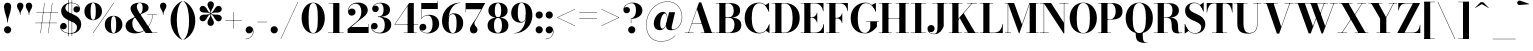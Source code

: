 SplineFontDB: 3.0
FontName: Bodoni-24-Bold
FullName: Bodoni* 24 Bold
FamilyName: Bodoni* 24
Weight: Bold
Copyright: Copyright (c) 2017, Owen Earl,,, (EwonRael@yahoo.com)
Version: 001.0
ItalicAngle: 0
UnderlinePosition: -409.6
UnderlineWidth: 204.8
Ascent: 3277
Descent: 819
InvalidEm: 0
LayerCount: 2
Layer: 0 0 "Back" 1
Layer: 1 0 "Fore" 0
PreferredKerning: 4
XUID: [1021 31 -699969567 16487490]
FSType: 0
OS2Version: 0
OS2_WeightWidthSlopeOnly: 0
OS2_UseTypoMetrics: 1
CreationTime: 1460762150
ModificationTime: 1556908401
PfmFamily: 17
TTFWeight: 700
TTFWidth: 5
LineGap: 410
VLineGap: 0
OS2TypoAscent: 3277
OS2TypoAOffset: 0
OS2TypoDescent: -819
OS2TypoDOffset: 0
OS2TypoLinegap: 410
OS2WinAscent: 4096
OS2WinAOffset: 0
OS2WinDescent: 1638
OS2WinDOffset: 0
HheadAscent: 4096
HheadAOffset: 0
HheadDescent: -819
HheadDOffset: 0
OS2CapHeight: 700
OS2XHeight: 460
OS2FamilyClass: 768
OS2Vendor: 'PfEd'
OS2UnicodeRanges: 00000001.00000000.00000000.00000000
Lookup: 1 0 0 "'ss02' Style Set 2 lookup 4" { "'ss02' Style Set 2 lookup 4-1"  } ['ss02' ('DFLT' <'dflt' > 'grek' <'dflt' > 'latn' <'dflt' > ) ]
Lookup: 1 0 0 "'ss03' Style Set 3 lookup 5" { "'ss03' Style Set 3 lookup 5-1"  } ['ss03' ('DFLT' <'dflt' > 'grek' <'dflt' > 'latn' <'dflt' > ) ]
Lookup: 1 0 0 "'ss01' Style Set 1 lookup 2" { "'ss01' Style Set 1 lookup 2-1"  } ['ss01' ('DFLT' <'dflt' > 'grek' <'dflt' > 'latn' <'dflt' > ) ]
Lookup: 5 0 0 "'calt' Contextual Alternates lookup 3" { "'calt' Contextual Alternates lookup 3-1"  } ['calt' ('DFLT' <'dflt' > 'grek' <'dflt' > 'latn' <'dflt' > ) ]
Lookup: 4 0 1 "'liga' Standard Ligatures lookup 0" { "'liga' Standard Ligatures lookup 0-1"  } ['liga' ('DFLT' <'dflt' > 'grek' <'dflt' > 'latn' <'dflt' > ) ]
Lookup: 258 0 0 "'kern' Horizontal Kerning lookup 0" { "kerning like they all do" [150,0,6] } ['kern' ('DFLT' <'dflt' > 'grek' <'dflt' > 'latn' <'dflt' > ) ]
MarkAttachClasses: 1
DEI: 91125
KernClass2: 31 27 "kerning like they all do"
 68 A backslash Agrave Aacute Acircumflex Atilde Adieresis Aring uni013B
 1 B
 117 C E Egrave Eacute Ecircumflex Edieresis Cacute Ccircumflex Cdotaccent Ccaron Emacron Ebreve Edotaccent Eogonek Ecaron
 88 D O Q Eth Ograve Oacute Ocircumflex Otilde Odieresis Oslash Dcaron Dcroat Omacron Obreve
 30 Y Yacute Ycircumflex Ydieresis
 1 G
 103 H I M N Igrave Iacute Icircumflex Idieresis Ntilde Hcircumflex Itilde Imacron Ibreve Iogonek Idotaccent
 96 J U Ugrave Uacute Ucircumflex Udieresis IJ Jcircumflex Utilde Umacron Ubreve Uring Uogonek J.alt
 11 K X uni0136
 7 R R.alt
 1 S
 21 slash V W Wcircumflex
 26 Z Zacute Zdotaccent Zcaron
 16 T uni0162 Tcaron
 125 a h m n agrave aacute acircumflex atilde adieresis aring amacron abreve aogonek hcircumflex nacute uni0146 ncaron napostrophe
 23 b c e o p thorn eogonek
 41 d l lacute uni013C lslash uniFB02 uniFB04
 9 f uniFB00
 65 g r v w y ydieresis racute uni0157 rcaron wcircumflex ycircumflex
 3 i j
 24 k x uni0137 kgreenlandic
 36 s sacute scircumflex scedilla scaron
 9 t uni0163
 9 u uogonek
 26 z zacute zdotaccent zcaron
 68 quotedbl quotesingle quoteleft quoteright quotedblleft quotedblright
 12 comma period
 15 L Lacute Lslash
 1 P
 1 F
 82 slash A Agrave Aacute Acircumflex Atilde Adieresis Aring AE Amacron Abreve Aogonek
 252 B D E F H I K L M N P R Egrave Eacute Ecircumflex Edieresis Igrave Iacute Icircumflex Idieresis Eth Ntilde Thorn Hcircumflex Itilde Imacron Ibreve Iogonek Idotaccent IJ uni0136 Lacute uni013B Lcaron Ldot Lslash Nacute Ncaron Racute uni0156 Rcaron R.alt
 150 C G O Q Ograve Oacute Ocircumflex Otilde Odieresis Oslash Cacute Ccircumflex Cdotaccent Ccaron Gcircumflex Gbreve Gdotaccent uni0122 Omacron Obreve OE
 1 J
 1 S
 15 V W Wcircumflex
 37 U Utilde Umacron Ubreve Uring Uogonek
 1 X
 1 Y
 1 Z
 16 T uni0162 Tcaron
 12 a ae aogonek
 53 b h k l hcircumflex lacute uni013C lcaron ldot lslash
 196 c d e o q ccedilla egrave eacute ecircumflex edieresis ograve oacute ocircumflex otilde odieresis oslash cacute ccircumflex cdotaccent ccaron dcaron dcroat emacron ebreve edotaccent eogonek ecaron
 41 f uniFB00 uniFB01 uniFB02 uniFB03 uniFB04
 31 g gcircumflex gbreve gdotaccent
 93 i j igrave iacute icircumflex idieresis itilde imacron ibreve iogonek dotlessi ij jcircumflex
 51 m n p r nacute uni0146 ncaron racute uni0157 rcaron
 16 t uni0163 tcaron
 37 u utilde umacron ubreve uring uogonek
 29 v w y wcircumflex ycircumflex
 1 x
 26 z zacute zdotaccent zcaron
 68 quotedbl quotesingle quoteleft quoteright quotedblleft quotedblright
 12 comma period
 36 s sacute scircumflex scedilla scaron
 0 {} 0 {} 0 {} 0 {} 0 {} 0 {} 0 {} 0 {} 0 {} 0 {} 0 {} 0 {} 0 {} 0 {} 0 {} 0 {} 0 {} 0 {} 0 {} 0 {} 0 {} 0 {} 0 {} 0 {} 0 {} 0 {} 0 {} 0 {} 41 {} 0 {} -369 {} 0 {} 0 {} -819 {} -369 {} 41 {} -614 {} 20 {} -369 {} -82 {} 0 {} -164 {} 0 {} 0 {} 0 {} 0 {} -164 {} -164 {} -328 {} 0 {} 0 {} -532 {} 0 {} 0 {} 0 {} -287 {} -82 {} 0 {} -41 {} -41 {} -41 {} -82 {} -287 {} -328 {} -41 {} 0 {} 0 {} 0 {} 0 {} 0 {} -41 {} 0 {} 0 {} -82 {} 0 {} 0 {} 0 {} 0 {} -123 {} 0 {} -41 {} 0 {} 0 {} 0 {} -41 {} 0 {} -41 {} 0 {} 0 {} 0 {} 0 {} 0 {} 0 {} 0 {} 0 {} 0 {} 0 {} 0 {} 0 {} 0 {} -123 {} -123 {} -82 {} 0 {} 0 {} 0 {} 0 {} 0 {} 0 {} -492 {} -82 {} 41 {} -205 {} -82 {} -287 {} -123 {} -410 {} -492 {} -41 {} 0 {} -123 {} -82 {} 20 {} 0 {} 0 {} 0 {} 0 {} 0 {} 0 {} 41 {} 0 {} 0 {} 0 {} -205 {} 0 {} 0 {} -614 {} 0 {} -328 {} -287 {} -164 {} 82 {} 0 {} -123 {} 82 {} -41 {} 41 {} -655 {} 0 {} -655 {} -410 {} -696 {} -123 {} -492 {} -410 {} -532 {} -492 {} -532 {} -532 {} 0 {} -532 {} -492 {} 0 {} -348 {} -82 {} 82 {} -143 {} -82 {} -205 {} -164 {} -328 {} -205 {} -123 {} 0 {} -41 {} -82 {} 82 {} -123 {} 0 {} -82 {} 0 {} -41 {} 0 {} -82 {} -123 {} 82 {} -123 {} -123 {} 0 {} 0 {} 0 {} 0 {} -123 {} 0 {} -41 {} 0 {} 0 {} 0 {} 0 {} 0 {} 82 {} -41 {} 0 {} -41 {} 0 {} 0 {} 0 {} 0 {} -41 {} -123 {} -41 {} 0 {} 41 {} 0 {} 0 {} 0 {} 0 {} -492 {} 0 {} -123 {} -205 {} -123 {} 82 {} 41 {} -123 {} 0 {} 0 {} 0 {} -205 {} 0 {} -164 {} -123 {} -246 {} 0 {} -123 {} -123 {} -123 {} -123 {} -123 {} -164 {} 0 {} -287 {} -205 {} 0 {} 41 {} 0 {} -410 {} 0 {} 0 {} -82 {} -82 {} 82 {} -123 {} 0 {} 0 {} -20 {} 0 {} -123 {} 41 {} 0 {} 41 {} 41 {} -164 {} -205 {} -369 {} 82 {} 82 {} -123 {} 0 {} 0 {} 0 {} 41 {} 41 {} -123 {} 0 {} 0 {} -205 {} -246 {} 41 {} -410 {} 41 {} 0 {} -41 {} 20 {} -123 {} 20 {} -41 {} 0 {} 0 {} -164 {} -164 {} -82 {} 41 {} 41 {} -123 {} 0 {} 0 {} 0 {} -287 {} -82 {} 0 {} 0 {} -82 {} -123 {} -123 {} -205 {} -205 {} -123 {} -82 {} -41 {} 0 {} 0 {} 0 {} -82 {} 0 {} -41 {} -82 {} -82 {} -123 {} -123 {} 0 {} -123 {} -82 {} 0 {} 0 {} -819 {} 0 {} -287 {} -455 {} -90 {} 0 {} 0 {} -106 {} 0 {} 0 {} 0 {} -614 {} 0 {} -573 {} -410 {} -655 {} -41 {} -369 {} -287 {} -369 {} -287 {} -287 {} -410 {} 0 {} -778 {} -532 {} 0 {} 0 {} 0 {} -82 {} 82 {} -82 {} 0 {} 0 {} 0 {} 0 {} 41 {} 0 {} 0 {} 0 {} 0 {} 0 {} -82 {} 0 {} 0 {} -82 {} -123 {} -205 {} 0 {} 41 {} -82 {} 0 {} 0 {} 0 {} -369 {} 82 {} -41 {} -123 {} 0 {} 82 {} 41 {} -82 {} 82 {} 0 {} 0 {} -205 {} 0 {} -205 {} 0 {} 0 {} 0 {} 0 {} 0 {} -287 {} 0 {} 0 {} 0 {} 123 {} -369 {} -287 {} 0 {} 0 {} 0 {} -164 {} 82 {} 0 {} -696 {} -205 {} 0 {} -696 {} 0 {} -369 {} 0 {} 0 {} -41 {} 0 {} -41 {} 0 {} 0 {} -41 {} -164 {} -123 {} 0 {} 41 {} -123 {} 0 {} 0 {} 0 {} -205 {} -123 {} 0 {} 0 {} 0 {} -614 {} -123 {} -123 {} -696 {} -82 {} -410 {} 0 {} -41 {} 0 {} 0 {} 0 {} 0 {} 0 {} 20 {} -41 {} -61 {} -82 {} 0 {} -287 {} 0 {} 0 {} 0 {} 0 {} 0 {} -82 {} 0 {} 0 {} -123 {} -164 {} 0 {} -205 {} 0 {} -123 {} -41 {} 0 {} -61 {} 0 {} -82 {} 0 {} 0 {} -82 {} -82 {} -123 {} 0 {} 0 {} -123 {} 0 {} 0 {} 0 {} 0 {} 287 {} 123 {} 123 {} 246 {} 369 {} 328 {} 246 {} 287 {} 328 {} 369 {} -123 {} 287 {} -123 {} 0 {} -164 {} 0 {} 0 {} 0 {} 0 {} 82 {} 0 {} 0 {} 287 {} 0 {} 0 {} 0 {} -287 {} -41 {} 0 {} -369 {} -123 {} -410 {} -164 {} -205 {} -696 {} -164 {} -614 {} -61 {} -123 {} -61 {} 41 {} -41 {} 0 {} 41 {} 82 {} 0 {} 82 {} 0 {} 0 {} 0 {} -287 {} 0 {} 0 {} 0 {} 0 {} -123 {} 0 {} 0 {} -123 {} -123 {} 0 {} -164 {} 0 {} -123 {} -41 {} 0 {} -41 {} 0 {} -82 {} 0 {} 0 {} -41 {} -61 {} 0 {} 0 {} 0 {} -164 {} 0 {} 0 {} 0 {} 82 {} 82 {} 0 {} 82 {} 0 {} -532 {} -205 {} 82 {} -614 {} 123 {} -410 {} -82 {} 82 {} -41 {} 82 {} -41 {} 0 {} 0 {} 0 {} -82 {} 0 {} 0 {} 82 {} -123 {} 0 {} 0 {} 0 {} -123 {} -123 {} -123 {} 0 {} 0 {} -614 {} -164 {} -123 {} -696 {} 0 {} -410 {} -41 {} -82 {} 0 {} 0 {} -41 {} 0 {} -82 {} -82 {} -82 {} -41 {} -82 {} -41 {} -164 {} -82 {} 0 {} 0 {} -123 {} 0 {} 0 {} 123 {} 0 {} -410 {} -123 {} 0 {} -532 {} 0 {} -164 {} 41 {} 0 {} 0 {} 0 {} 0 {} 0 {} 0 {} 0 {} -41 {} 0 {} 0 {} 0 {} -82 {} 0 {} 0 {} 0 {} 0 {} 0 {} -123 {} 0 {} 0 {} -532 {} -246 {} 0 {} -655 {} 82 {} -287 {} -82 {} 0 {} -41 {} 0 {} 0 {} 0 {} 0 {} -41 {} -123 {} -123 {} 0 {} 0 {} -123 {} 0 {} 0 {} 0 {} 0 {} 0 {} 0 {} 0 {} 0 {} -492 {} -123 {} 0 {} -614 {} 0 {} -287 {} 41 {} 0 {} 0 {} 0 {} 0 {} 0 {} 0 {} 0 {} 0 {} 41 {} 0 {} 0 {} 0 {} 0 {} 0 {} 0 {} -696 {} 0 {} -123 {} -205 {} -82 {} 0 {} 0 {} -82 {} 0 {} 0 {} 0 {} -287 {} 0 {} -205 {} 0 {} -205 {} 0 {} 0 {} 0 {} 0 {} 0 {} 0 {} -123 {} 0 {} -123 {} -164 {} 0 {} 0 {} 0 {} -123 {} 123 {} 0 {} -696 {} -123 {} 0 {} -696 {} 0 {} -410 {} 0 {} 0 {} 0 {} 0 {} 0 {} 0 {} 0 {} -205 {} -123 {} -410 {} 0 {} 0 {} -123 {} 0 {} 0 {} 0 {} 0 {} 0 {} -41 {} 41 {} 0 {} -532 {} -164 {} 41 {} -410 {} 82 {} -246 {} 0 {} 0 {} 0 {} 0 {} 0 {} 0 {} 0 {} -41 {} -82 {} -205 {} 82 {} 82 {} -532 {} 0 {} 0 {} 0 {} -614 {} -123 {} 0 {} -287 {} 0 {} -123 {} -123 {} -246 {} -164 {} 0 {} 123 {} -246 {} -123 {} -164 {} 0 {} -164 {} 0 {} 0 {} 0 {} 0 {} 0 {} 0 {} -82 {} 0 {} 0 {} -164 {} 0 {} -696 {} 0 {} -41 {} -123 {} -41 {} 82 {} 41 {} -82 {} 0 {} 0 {} 0 {} -369 {} 0 {} -451 {} -164 {} -410 {} 0 {} -287 {} 0 {} -410 {} -287 {} -410 {} -410 {} 0 {} -655 {} -492 {}
ContextSub2: class "'calt' Contextual Alternates lookup 3-1" 4 4 4 3
  Class: 1 R
  Class: 5 R.alt
  Class: 39 A B D E F H I K M N P b f h i k l m n r
  BClass: 1 R
  BClass: 5 R.alt
  BClass: 39 A B D E F H I K M N P b f h i k l m n r
  FClass: 1 R
  FClass: 5 R.alt
  FClass: 39 A B D E F H I K M N P b f h i k l m n r
 2 0 0
  ClsList: 1 3
  BClsList:
  FClsList:
 1
  SeqLookup: 0 "'ss01' Style Set 1 lookup 2"
 2 0 0
  ClsList: 1 1
  BClsList:
  FClsList:
 1
  SeqLookup: 0 "'ss01' Style Set 1 lookup 2"
 2 0 0
  ClsList: 1 2
  BClsList:
  FClsList:
 1
  SeqLookup: 0 "'ss01' Style Set 1 lookup 2"
  ClassNames: "All_Others" "1" "2" "3"
  BClassNames: "All_Others" "1" "2" "3"
  FClassNames: "All_Others" "1" "2" "3"
EndFPST
LangName: 1033 "" "" "Bold" "" "" "" "" "" "" "" "" "" "" "Copyright (c) 2018, indestructible type*,,, (<indestructibletype.com>),+AAoACgAA-This Font Software is licensed under the SIL Open Font License, Version 1.1.+AAoA-This license is copied below, and is also available with a FAQ at:+AAoA-http://scripts.sil.org/OFL+AAoACgAK------------------------------------------------------------+AAoA-SIL OPEN FONT LICENSE Version 1.1 - 26 February 2007+AAoA------------------------------------------------------------+AAoACgAA-PREAMBLE+AAoA-The goals of the Open Font License (OFL) are to stimulate worldwide+AAoA-development of collaborative font projects, to support the font creation+AAoA-efforts of academic and linguistic communities, and to provide a free and+AAoA-open framework in which fonts may be shared and improved in partnership+AAoA-with others.+AAoACgAA-The OFL allows the licensed fonts to be used, studied, modified and+AAoA-redistributed freely as long as they are not sold by themselves. The+AAoA-fonts, including any derivative works, can be bundled, embedded, +AAoA-redistributed and/or sold with any software provided that any reserved+AAoA-names are not used by derivative works. The fonts and derivatives,+AAoA-however, cannot be released under any other type of license. The+AAoA-requirement for fonts to remain under this license does not apply+AAoA-to any document created using the fonts or their derivatives.+AAoACgAA-DEFINITIONS+AAoAIgAA-Font Software+ACIA refers to the set of files released by the Copyright+AAoA-Holder(s) under this license and clearly marked as such. This may+AAoA-include source files, build scripts and documentation.+AAoACgAi-Reserved Font Name+ACIA refers to any names specified as such after the+AAoA-copyright statement(s).+AAoACgAi-Original Version+ACIA refers to the collection of Font Software components as+AAoA-distributed by the Copyright Holder(s).+AAoACgAi-Modified Version+ACIA refers to any derivative made by adding to, deleting,+AAoA-or substituting -- in part or in whole -- any of the components of the+AAoA-Original Version, by changing formats or by porting the Font Software to a+AAoA-new environment.+AAoACgAi-Author+ACIA refers to any designer, engineer, programmer, technical+AAoA-writer or other person who contributed to the Font Software.+AAoACgAA-PERMISSION & CONDITIONS+AAoA-Permission is hereby granted, free of charge, to any person obtaining+AAoA-a copy of the Font Software, to use, study, copy, merge, embed, modify,+AAoA-redistribute, and sell modified and unmodified copies of the Font+AAoA-Software, subject to the following conditions:+AAoACgAA-1) Neither the Font Software nor any of its individual components,+AAoA-in Original or Modified Versions, may be sold by itself.+AAoACgAA-2) Original or Modified Versions of the Font Software may be bundled,+AAoA-redistributed and/or sold with any software, provided that each copy+AAoA-contains the above copyright notice and this license. These can be+AAoA-included either as stand-alone text files, human-readable headers or+AAoA-in the appropriate machine-readable metadata fields within text or+AAoA-binary files as long as those fields can be easily viewed by the user.+AAoACgAA-3) No Modified Version of the Font Software may use the Reserved Font+AAoA-Name(s) unless explicit written permission is granted by the corresponding+AAoA-Copyright Holder. This restriction only applies to the primary font name as+AAoA-presented to the users.+AAoACgAA-4) The name(s) of the Copyright Holder(s) or the Author(s) of the Font+AAoA-Software shall not be used to promote, endorse or advertise any+AAoA-Modified Version, except to acknowledge the contribution(s) of the+AAoA-Copyright Holder(s) and the Author(s) or with their explicit written+AAoA-permission.+AAoACgAA-5) The Font Software, modified or unmodified, in part or in whole,+AAoA-must be distributed entirely under this license, and must not be+AAoA-distributed under any other license. The requirement for fonts to+AAoA-remain under this license does not apply to any document created+AAoA-using the Font Software.+AAoACgAA-TERMINATION+AAoA-This license becomes null and void if any of the above conditions are+AAoA-not met.+AAoACgAA-DISCLAIMER+AAoA-THE FONT SOFTWARE IS PROVIDED +ACIA-AS IS+ACIA, WITHOUT WARRANTY OF ANY KIND,+AAoA-EXPRESS OR IMPLIED, INCLUDING BUT NOT LIMITED TO ANY WARRANTIES OF+AAoA-MERCHANTABILITY, FITNESS FOR A PARTICULAR PURPOSE AND NONINFRINGEMENT+AAoA-OF COPYRIGHT, PATENT, TRADEMARK, OR OTHER RIGHT. IN NO EVENT SHALL THE+AAoA-COPYRIGHT HOLDER BE LIABLE FOR ANY CLAIM, DAMAGES OR OTHER LIABILITY,+AAoA-INCLUDING ANY GENERAL, SPECIAL, INDIRECT, INCIDENTAL, OR CONSEQUENTIAL+AAoA-DAMAGES, WHETHER IN AN ACTION OF CONTRACT, TORT OR OTHERWISE, ARISING+AAoA-FROM, OUT OF THE USE OR INABILITY TO USE THE FONT SOFTWARE OR FROM+AAoA-OTHER DEALINGS IN THE FONT SOFTWARE." "http://scripts.sil.org/OFL" "" "Bodoni* 24"
Encoding: UnicodeBmp
UnicodeInterp: none
NameList: AGL For New Fonts
DisplaySize: -48
AntiAlias: 1
FitToEm: 0
WinInfo: 8320 16 3
BeginPrivate: 0
EndPrivate
Grid
-4096 -614.400390625 m 0
 8192 -614.400390625 l 1024
-4096 2293.75976562 m 0
 8192 2293.75976562 l 1024
  Named: "Numbers"
-4096 -1024 m 0
 8192 -1024 l 1024
  Named: "Decenders"
-4096 1884.16015625 m 0
 8192 1884.16015625 l 1024
  Named: "LOWER CASE"
-4096 -40.9599609375 m 0
 8192 -40.9599609375 l 1024
  Named: "Overflow"
-4059.13574219 3072 m 0
 8228.86425781 3072 l 1024
  Named: "CAPITAL HIGHT"
EndSplineSet
TeXData: 1 0 0 314572 157286 104857 545260 1048576 104857 783286 444596 497025 792723 393216 433062 380633 303038 157286 324010 404750 52429 2506097 1059062 262144
BeginChars: 65540 346

StartChar: ampersand
Encoding: 38 38 0
GlifName: ampersand
Width: 3526
Flags: HMW
LayerCount: 2
Fore
SplineSet
2392 1884 m 1
 3375 1884 l 1
 3375 1847 l 1
 2392 1847 l 1
 2392 1884 l 1
2970 1868 m 1
 2872 955 2261 -41 1163 -41 c 0
 516 -41 164 274 164 737 c 0
 164 1368 970 1531 1376 1769 c 0
 1695 1966 1909 2003 1909 2601 c 0
 1909 2834 1851 3084 1622 3084 c 0
 1401 3084 1315 2880 1315 2683 c 0
 1315 2519 1438 2269 1614 2007 c 2
 2908 37 l 1
 3416 37 l 1
 3416 0 l 1
 2212 0 l 1
 856 2007 l 2
 750 2163 668 2368 668 2511 c 0
 668 2880 1056 3113 1634 3113 c 0
 2175 3113 2519 2912 2519 2597 c 0
 2519 2110 1933 2085 1376 1741 c 0
 1069 1561 848 1474 848 950 c 0
 848 499 1135 106 1520 106 c 0
 2220 106 2851 975 2933 1868 c 1
 2970 1868 l 1
EndSplineSet
EndChar

StartChar: period
Encoding: 46 46 1
GlifName: period
Width: 1064
Flags: HMW
LayerCount: 2
Fore
SplineSet
164 328 m 0
 164 533 327 696 532 696 c 0
 737 696 901 533 901 328 c 0
 901 123 737 -41 532 -41 c 0
 327 -41 164 123 164 328 c 0
EndSplineSet
EndChar

StartChar: zero
Encoding: 48 48 2
GlifName: zero
Width: 2703
Flags: HMW
LayerCount: 2
Fore
SplineSet
1352 -41 m 0
 643 -41 164 643 164 1536 c 0
 164 2429 684 3113 1352 3113 c 0
 2020 3113 2540 2429 2540 1536 c 0
 2540 643 2061 -41 1352 -41 c 0
1352 3080 m 0
 967 3080 881 2384 881 1536 c 0
 881 688 926 -8 1352 -8 c 0
 1778 -8 1823 688 1823 1536 c 0
 1823 2384 1758 3080 1352 3080 c 0
EndSplineSet
EndChar

StartChar: one
Encoding: 49 49 3
GlifName: one
Width: 2027
VWidth: 4730
Flags: HMW
LayerCount: 2
Fore
SplineSet
205 37 m 1
 1823 37 l 1
 1823 0 l 1
 205 0 l 1
 205 37 l 1
274 3072 m 1
 1372 3072 l 1
 1372 20 l 1
 737 20 l 1
 737 3035 l 1
 274 3035 l 1
 274 3072 l 1
EndSplineSet
EndChar

StartChar: two
Encoding: 50 50 4
GlifName: two
Width: 2457
VWidth: 4730
Flags: HMW
LayerCount: 2
Fore
SplineSet
2314 0 m 1
 164 0 l 1
 164 410 l 1
 1032 1114 l 2
 1384 1401 1573 1725 1573 2171 c 0
 1573 2679 1360 2998 979 2998 c 0
 569 2998 254 2671 254 2253 c 1
 303 2392 430 2507 598 2507 c 0
 811 2507 975 2359 975 2154 c 0
 975 1929 778 1778 573 1778 c 0
 368 1778 205 1934 205 2249 c 0
 205 2728 586 3113 1229 3113 c 0
 1868 3113 2228 2765 2228 2335 c 0
 2228 1864 1790 1638 1487 1409 c 2
 528 614 l 1
 2277 614 l 1
 2277 922 l 1
 2314 922 l 1
 2314 0 l 1
EndSplineSet
EndChar

StartChar: three
Encoding: 51 51 5
GlifName: three
Width: 2338
VWidth: 4730
Flags: HMW
LayerCount: 2
Fore
SplineSet
2175 840 m 0
 2175 287 1667 -41 1049 -41 c 0
 406 -41 102 323 102 659 c 0
 102 888 254 1040 459 1040 c 0
 643 1040 786 905 786 696 c 0
 786 503 618 369 438 369 c 0
 315 369 238 426 197 492 c 1
 254 271 504 25 950 25 c 0
 1396 25 1516 394 1516 840 c 0
 1516 1205 1401 1642 811 1642 c 1
 811 1671 l 1
 1839 1671 2175 1311 2175 840 c 0
811 1651 m 1
 811 1679 l 1
 1360 1679 1393 2138 1393 2421 c 0
 1393 2745 1274 3047 991 3047 c 0
 708 3047 447 2887 365 2703 c 1
 414 2777 500 2802 582 2802 c 0
 742 2802 897 2679 897 2482 c 0
 897 2269 725 2142 561 2142 c 0
 377 2142 225 2257 225 2478 c 0
 225 2834 651 3109 1069 3109 c 0
 1606 3109 2052 2851 2052 2400 c 0
 2052 1990 1798 1651 811 1651 c 1
EndSplineSet
EndChar

StartChar: four
Encoding: 52 52 6
GlifName: four
Width: 2621
VWidth: 4730
Flags: HMW
LayerCount: 2
Fore
SplineSet
2437 37 m 1
 2437 0 l 1
 1106 0 l 1
 1106 37 l 1
 1495 37 l 1
 1495 2769 l 1
 213 901 l 1
 2580 901 l 1
 2580 860 l 1
 143 860 l 1
 1659 3072 l 1
 2130 3072 l 1
 2130 37 l 1
 2437 37 l 1
EndSplineSet
Substitution2: "'ss03' Style Set 3 lookup 5-1" four.alt
EndChar

StartChar: five
Encoding: 53 53 7
GlifName: five
Width: 2191
VWidth: 4730
Flags: HMW
LayerCount: 2
Fore
SplineSet
1925 2458 m 1
 270 2458 l 1
 270 1462 l 1
 233 1462 l 1
 233 3072 l 1
 1888 3072 l 1
 1888 3297 l 1
 1925 3297 l 1
 1925 2458 l 1
164 365 m 1
 217 189 492 8 795 8 c 0
 1241 8 1393 442 1393 909 c 0
 1393 1458 1237 1798 893 1798 c 0
 598 1798 369 1626 287 1462 c 1
 254 1462 l 1
 340 1655 598 1864 1032 1864 c 0
 1650 1864 2068 1523 2068 909 c 0
 2068 356 1565 -41 885 -41 c 0
 447 -41 41 192 41 569 c 0
 41 798 200 946 397 946 c 0
 581 946 754 831 754 606 c 0
 754 401 578 246 385 246 c 0
 283 246 205 299 164 365 c 1
EndSplineSet
EndChar

StartChar: six
Encoding: 54 54 8
GlifName: six
Width: 2498
VWidth: 4730
Flags: HMW
LayerCount: 2
Fore
SplineSet
1700 1024 m 0
 1700 1675 1552 1937 1290 1937 c 0
 1003 1937 881 1679 881 1147 c 1
 852 1147 l 1
 852 1671 934 2015 1417 2015 c 0
 1872 2015 2376 1720 2376 1024 c 0
 2376 410 1966 -41 1307 -41 c 0
 648 -41 205 410 205 1270 c 0
 205 2265 991 3113 2068 3113 c 1
 2068 3080 l 1
 1335 3080 881 2244 881 1417 c 1
 881 1147 l 1
 881 496 995 -4 1319 -4 c 0
 1643 -4 1700 455 1700 1024 c 0
EndSplineSet
EndChar

StartChar: seven
Encoding: 55 55 9
GlifName: seven
Width: 2211
VWidth: 4730
Flags: HMW
LayerCount: 2
Fore
SplineSet
606 373 m 0
 606 697 983 1086 1262 1528 c 0
 1401 1766 1572 2081 1765 2437 c 1
 201 2437 l 1
 201 2130 l 1
 164 2130 l 1
 164 3072 l 1
 2171 3072 l 1
 2171 3072 1650 2089 1331 1548 c 0
 1126 1200 1065 1110 1065 963 c 0
 1065 705 1384 643 1384 340 c 0
 1384 127 1241 -41 999 -41 c 0
 778 -41 606 82 606 373 c 0
EndSplineSet
EndChar

StartChar: eight
Encoding: 56 56 10
GlifName: eight
Width: 2457
VWidth: 4730
Flags: HMW
LayerCount: 2
Fore
SplineSet
901 2294 m 0
 901 1848 987 1606 1229 1606 c 0
 1471 1606 1556 1848 1556 2294 c 0
 1556 2720 1471 3056 1229 3056 c 0
 987 3056 901 2720 901 2294 c 0
246 2294 m 0
 246 2745 590 3113 1229 3113 c 0
 1868 3113 2212 2745 2212 2294 c 0
 2212 1843 1868 1565 1229 1565 c 0
 590 1565 246 1843 246 2294 c 0
819 778 m 0
 819 352 926 16 1229 16 c 0
 1532 16 1638 352 1638 778 c 0
 1638 1204 1532 1548 1229 1548 c 0
 926 1548 819 1204 819 778 c 0
164 778 m 0
 164 1270 508 1593 1229 1593 c 0
 1950 1593 2294 1270 2294 778 c 0
 2294 286 1950 -41 1229 -41 c 0
 508 -41 164 286 164 778 c 0
EndSplineSet
EndChar

StartChar: nine
Encoding: 57 57 11
GlifName: nine
Width: 2498
VWidth: 4730
Flags: HMW
LayerCount: 2
Fore
Refer: 8 54 S -1 1.22465e-16 -1.22465e-16 -1 2499 3072 2
EndChar

StartChar: A
Encoding: 65 65 12
GlifName: A_
Width: 3203
Flags: HMW
LayerCount: 2
Fore
SplineSet
74 37 m 1
 975 37 l 1
 975 0 l 1
 74 0 l 1
 74 37 l 1
1753 37 m 1
 3146 37 l 1
 3146 0 l 1
 1753 0 l 1
 1753 37 l 1
799 1024 m 1
 2122 1024 l 1
 2122 983 l 1
 799 983 l 1
 799 1024 l 1
1327 2441 m 1
 475 0 l 1
 434 0 l 1
 1536 3133 l 1
 1769 3133 l 1
 2859 0 l 1
 2122 0 l 1
 1327 2441 l 1
EndSplineSet
EndChar

StartChar: B
Encoding: 66 66 13
GlifName: B_
Width: 2854
Flags: HMW
LayerCount: 2
Fore
SplineSet
1466 1565 m 2
 975 1565 l 1
 975 1597 l 1
 1384 1597 l 2
 1675 1597 1917 1786 1917 2273 c 0
 1917 2760 1675 3035 1384 3035 c 2
 74 3035 l 1
 74 3072 l 1
 1466 3072 l 2
 2146 3072 2572 2846 2572 2314 c 0
 2572 1802 2187 1565 1466 1565 c 2
442 3072 m 1
 1073 3072 l 1
 1073 0 l 1
 442 0 l 1
 442 3072 l 1
1548 0 m 2
 74 0 l 1
 74 37 l 1
 1425 37 l 2
 1757 37 1999 373 1999 860 c 0
 1999 1347 1757 1556 1425 1556 c 2
 975 1556 l 1
 975 1589 l 1
 1548 1589 l 2
 2187 1589 2695 1392 2695 819 c 0
 2695 225 2269 0 1548 0 c 2
EndSplineSet
EndChar

StartChar: C
Encoding: 67 67 14
GlifName: C_
Width: 2875
Flags: HMW
LayerCount: 2
Fore
SplineSet
2646 3072 m 1
 2671 3072 l 1
 2671 2171 l 1
 2622 2339 2388 2736 2273 2851 c 1
 2646 3072 l 1
2671 2171 m 1
 2634 2171 l 1
 2478 2687 2139 3056 1688 3056 c 0
 1078 3056 893 2281 893 1536 c 0
 893 791 1078 16 1688 16 c 0
 2237 16 2532 418 2675 901 c 1
 2712 901 l 1
 2589 356 2233 -41 1647 -41 c 0
 734 -41 172 623 172 1536 c 0
 172 2449 734 3113 1647 3113 c 0
 2171 3113 2528 2716 2671 2171 c 1
2712 901 m 1
 2712 0 l 1
 2687 0 l 1
 2335 242 l 1
 2450 357 2671 737 2712 901 c 1
EndSplineSet
EndChar

StartChar: D
Encoding: 68 68 15
GlifName: D_
Width: 3100
Flags: HMW
LayerCount: 2
Fore
SplineSet
442 3072 m 1
 1073 3072 l 1
 1073 0 l 1
 442 0 l 1
 442 3072 l 1
1384 0 m 2
 74 0 l 1
 74 37 l 1
 1384 37 l 2
 2015 37 2220 729 2220 1536 c 0
 2220 2343 1974 3035 1384 3035 c 2
 74 3035 l 1
 74 3072 l 1
 1384 3072 l 2
 2359 3072 2941 2449 2941 1536 c 0
 2941 623 2318 0 1384 0 c 2
EndSplineSet
EndChar

StartChar: E
Encoding: 69 69 16
GlifName: E_
Width: 2568
Flags: HMW
LayerCount: 2
Fore
SplineSet
2408 922 m 1
 2449 922 l 1
 2449 0 l 1
 74 0 l 1
 74 37 l 1
 1507 37 l 2
 2068 37 2347 402 2408 922 c 1
442 3072 m 1
 1073 3072 l 1
 1073 0 l 1
 442 0 l 1
 442 3072 l 1
74 3072 m 1
 2408 3072 l 1
 2408 2232 l 1
 2367 2232 l 1
 2306 2670 2027 3035 1548 3035 c 2
 74 3035 l 1
 74 3072 l 1
1737 1077 m 1
 1676 1351 1454 1569 1221 1569 c 2
 934 1569 l 1
 934 1610 l 1
 1221 1610 l 2
 1454 1610 1676 1807 1737 2081 c 1
 1769 2081 l 1
 1769 1077 l 1
 1737 1077 l 1
EndSplineSet
EndChar

StartChar: F
Encoding: 70 70 17
GlifName: F_
Width: 2465
Flags: HMW
LayerCount: 2
Fore
SplineSet
74 3072 m 1
 2343 3072 l 1
 2343 2232 l 1
 2310 2232 l 1
 2249 2670 2007 3035 1548 3035 c 2
 74 3035 l 1
 74 3072 l 1
74 37 m 1
 1483 37 l 1
 1483 0 l 1
 74 0 l 1
 74 37 l 1
442 3072 m 1
 1073 3072 l 1
 1073 0 l 1
 442 0 l 1
 442 3072 l 1
1737 1016 m 1
 1676 1290 1495 1507 1180 1507 c 2
 909 1507 l 1
 909 1548 l 1
 1180 1548 l 2
 1495 1548 1676 1745 1737 2019 c 1
 1769 2019 l 1
 1769 1016 l 1
 1737 1016 l 1
EndSplineSet
EndChar

StartChar: G
Encoding: 71 71 18
GlifName: G_
Width: 3100
Flags: HMW
LayerCount: 2
Fore
SplineSet
2753 2171 m 1
 2675 2441 2449 2748 2310 2867 c 1
 2728 3072 l 1
 2753 3072 l 1
 2753 2171 l 1
1753 1188 m 1
 3064 1188 l 1
 3064 1147 l 1
 1753 1147 l 1
 1753 1188 l 1
2179 1159 m 1
 2859 1159 l 1
 2859 635 l 1
 2593 356 2298 -41 1630 -41 c 0
 717 -41 172 582 172 1536 c 0
 172 2490 857 3113 1688 3113 c 0
 2212 3113 2687 2675 2753 2171 c 1
 2720 2171 l 1
 2630 2605 2228 3056 1745 3056 c 0
 1135 3056 893 2281 893 1536 c 0
 893 791 1040 4 1630 4 c 0
 1974 4 2118 340 2179 512 c 1
 2179 1159 l 1
EndSplineSet
EndChar

StartChar: H
Encoding: 72 72 19
GlifName: H_
Width: 3244
Flags: HMW
LayerCount: 2
Fore
SplineSet
991 1536 m 1
 2261 1536 l 1
 2261 1495 l 1
 991 1495 l 1
 991 1536 l 1
1810 37 m 1
 3187 37 l 1
 3187 0 l 1
 1810 0 l 1
 1810 37 l 1
74 37 m 1
 1442 37 l 1
 1442 0 l 1
 74 0 l 1
 74 37 l 1
1810 3072 m 1
 3187 3072 l 1
 3187 3035 l 1
 1810 3035 l 1
 1810 3072 l 1
74 3072 m 1
 1442 3072 l 1
 1442 3035 l 1
 74 3035 l 1
 74 3072 l 1
2179 3072 m 1
 2818 3072 l 1
 2818 0 l 1
 2179 0 l 1
 2179 3072 l 1
442 3072 m 1
 1073 3072 l 1
 1073 0 l 1
 442 0 l 1
 442 3072 l 1
EndSplineSet
EndChar

StartChar: I
Encoding: 73 73 20
GlifName: I_
Width: 1708
Flags: HMW
LayerCount: 2
Fore
SplineSet
74 37 m 1
 1647 37 l 1
 1647 0 l 1
 74 0 l 1
 74 37 l 1
74 3072 m 1
 1647 3072 l 1
 1647 3035 l 1
 74 3035 l 1
 74 3072 l 1
524 3072 m 1
 1155 3072 l 1
 1155 0 l 1
 524 0 l 1
 524 3072 l 1
EndSplineSet
EndChar

StartChar: J
Encoding: 74 74 21
GlifName: J_
Width: 2183
Flags: HMW
LayerCount: 2
Fore
SplineSet
549 3072 m 1
 2122 3072 l 1
 2122 3035 l 1
 549 3035 l 1
 549 3072 l 1
1081 3072 m 1
 1712 3072 l 1
 1712 696 l 1
 1548 307 1327 -123 729 -123 c 0
 311 -123 49 123 49 430 c 0
 49 663 221 819 426 819 c 0
 610 819 778 684 778 455 c 0
 778 250 623 90 426 90 c 0
 328 90 238 123 205 156 c 1
 287 33 467 -82 717 -82 c 0
 1020 -82 1081 205 1081 778 c 2
 1081 3072 l 1
EndSplineSet
Substitution2: "'ss02' Style Set 2 lookup 4-1" J.alt
EndChar

StartChar: K
Encoding: 75 75 22
GlifName: K_
Width: 3141
Flags: HMW
LayerCount: 2
Fore
SplineSet
74 37 m 1
 1442 37 l 1
 1442 0 l 1
 74 0 l 1
 74 37 l 1
74 3072 m 1
 1483 3072 l 1
 1483 3035 l 1
 74 3035 l 1
 74 3072 l 1
442 3072 m 1
 1073 3072 l 1
 1073 0 l 1
 442 0 l 1
 442 3072 l 1
647 889 m 1
 590 889 l 1
 2449 3064 l 1
 2507 3064 l 1
 647 889 l 1
1647 37 m 1
 3121 37 l 1
 3121 0 l 1
 1647 0 l 1
 1647 37 l 1
2941 3035 m 1
 1958 3035 l 1
 1958 3072 l 1
 2941 3072 l 1
 2941 3035 l 1
2802 0 m 1
 2064 0 l 1
 1184 1556 l 1
 1606 2028 l 1
 2802 0 l 1
EndSplineSet
EndChar

StartChar: L
Encoding: 76 76 23
GlifName: L_
Width: 2519
Flags: HMW
LayerCount: 2
Fore
SplineSet
442 3072 m 1
 1073 3072 l 1
 1073 0 l 1
 442 0 l 1
 442 3072 l 1
74 3072 m 1
 238 3072 1278 3072 1442 3072 c 1
 1442 3035 l 1
 74 3035 l 1
 74 3072 l 1
2437 0 m 1
 74 0 l 1
 74 37 l 1
 1495 37 l 2
 2097 37 2339 402 2400 922 c 1
 2437 922 l 1
 2437 0 l 1
EndSplineSet
EndChar

StartChar: M
Encoding: 77 77 24
GlifName: M_
Width: 3612
Flags: HMW
LayerCount: 2
Fore
SplineSet
3555 3072 m 1
 3555 3035 l 1
 3269 3035 l 1
 3269 0 l 1
 2630 0 l 1
 2630 3072 l 1
 3555 3072 l 1
90 37 m 1
 729 37 l 1
 729 0 l 1
 90 0 l 1
 90 37 l 1
2302 37 m 1
 3555 37 l 1
 3555 0 l 1
 2302 0 l 1
 2302 37 l 1
1843 877 m 1
 2613 3072 l 1
 2654 3072 l 1
 1573 -41 l 1
 1532 -41 l 1
 393 3072 l 1
 1032 3072 l 1
 1843 877 l 1
385 3035 m 1
 74 3035 l 1
 74 3072 l 1
 426 3072 l 1
 426 0 l 1
 385 0 l 1
 385 3035 l 1
EndSplineSet
EndChar

StartChar: N
Encoding: 78 78 25
GlifName: N_
Width: 3076
Flags: HMW
LayerCount: 2
Fore
SplineSet
2548 3072 m 1
 2589 3072 l 1
 2589 -41 l 1
 2523 -41 l 1
 483 3072 l 1
 1237 3072 l 1
 2548 1049 l 1
 2548 3072 l 1
2081 3072 m 1
 3015 3072 l 1
 3015 3035 l 1
 2081 3035 l 1
 2081 3072 l 1
74 37 m 1
 999 37 l 1
 999 0 l 1
 74 0 l 1
 74 37 l 1
483 3035 m 1
 74 3035 l 1
 74 3072 l 1
 524 3072 l 1
 524 0 l 1
 483 0 l 1
 483 3035 l 1
EndSplineSet
EndChar

StartChar: O
Encoding: 79 79 26
GlifName: O_
Width: 3121
Flags: HMW
LayerCount: 2
Fore
SplineSet
1565 -41 m 0
 693 -41 172 643 172 1536 c 0
 172 2429 734 3113 1565 3113 c 0
 2396 3113 2957 2429 2957 1536 c 0
 2957 643 2437 -41 1565 -41 c 0
1565 3080 m 0
 1037 3080 893 2384 893 1536 c 0
 893 688 996 -8 1565 -8 c 0
 2134 -8 2245 688 2245 1536 c 0
 2245 2384 2093 3080 1565 3080 c 0
EndSplineSet
EndChar

StartChar: P
Encoding: 80 80 27
GlifName: P_
Width: 2752
Flags: HMW
LayerCount: 2
Fore
SplineSet
442 3072 m 1
 1073 3072 l 1
 1073 0 l 1
 442 0 l 1
 442 3072 l 1
74 37 m 1
 1442 37 l 1
 1442 0 l 1
 74 0 l 1
 74 37 l 1
1483 1372 m 2
 893 1372 l 1
 893 1413 l 1
 1401 1413 l 2
 1753 1413 1917 1847 1917 2212 c 0
 1917 2577 1753 3035 1401 3035 c 2
 74 3035 l 1
 74 3072 l 1
 1483 3072 l 2
 2265 3072 2613 2744 2613 2212 c 0
 2613 1680 2265 1372 1483 1372 c 2
EndSplineSet
EndChar

StartChar: Q
Encoding: 81 81 28
GlifName: Q_
Width: 3121
Flags: HMW
LayerCount: 2
Fore
SplineSet
1565 -41 m 0
 693 -41 172 643 172 1536 c 0
 172 2429 734 3113 1565 3113 c 0
 2396 3113 2957 2429 2957 1536 c 0
 2957 643 2437 -41 1565 -41 c 0
1565 3080 m 0
 1037 3080 893 2384 893 1536 c 0
 893 688 996 -8 1565 -8 c 0
 2134 -8 2245 688 2245 1536 c 0
 2245 2384 2093 3080 1565 3080 c 0
2384 -987 m 1
 2384 -1024 l 1
 1368 -1024 1196 -795 1196 16 c 1
 1409 -37 1712 -37 1917 16 c 1
 1917 -729 1946 -987 2384 -987 c 1
EndSplineSet
EndChar

StartChar: R
Encoding: 82 82 29
GlifName: R_
Width: 3039
Flags: HMW
LayerCount: 2
Fore
SplineSet
1507 1569 m 2
 811 1569 l 1
 811 1597 l 1
 1401 1597 l 2
 1794 1597 1999 1827 1999 2314 c 0
 1999 2801 1794 3035 1401 3035 c 2
 74 3035 l 1
 74 3072 l 1
 1507 3072 l 2
 2187 3072 2654 2846 2654 2314 c 0
 2654 1782 2228 1569 1507 1569 c 2
74 37 m 1
 1524 37 l 1
 1524 0 l 1
 74 0 l 1
 74 37 l 1
483 3072 m 1
 1114 3072 l 1
 1114 0 l 1
 483 0 l 1
 483 3072 l 1
2998 49 m 1
 2932 12 2745 -33 2507 -33 c 0
 1389 -33 2409 1556 1401 1556 c 2
 811 1556 l 1
 811 1577 l 1
 1729 1577 l 2
 3072 1577 2265 33 2769 33 c 0
 2855 33 2933 61 2990 86 c 1
 2998 49 l 1
EndSplineSet
Substitution2: "'ss01' Style Set 1 lookup 2-1" R.alt
EndChar

StartChar: S
Encoding: 83 83 30
GlifName: S_
Width: 2445
Flags: HMW
LayerCount: 2
Fore
SplineSet
2122 2191 m 1
 2081 2191 l 1
 1917 2732 1606 3064 1155 3064 c 0
 823 3064 647 2868 647 2585 c 0
 647 1889 2286 2061 2286 881 c 0
 2286 308 1840 -61 1262 -61 c 0
 623 -61 332 430 172 922 c 1
 213 922 l 1
 365 463 655 -16 1233 -16 c 0
 1626 -16 1868 226 1868 582 c 0
 1868 1360 213 1106 213 2294 c 0
 213 2806 647 3113 1122 3113 c 0
 1626 3113 1958 2769 2122 2191 c 1
2089 3113 m 1
 2122 3113 l 1
 2122 2191 l 1
 2061 2363 1852 2756 1737 2871 c 1
 2089 3113 l 1
205 -41 m 1
 172 -41 l 1
 172 922 l 1
 254 717 475 323 573 221 c 1
 205 -41 l 1
EndSplineSet
EndChar

StartChar: T
Encoding: 84 84 31
GlifName: T_
Width: 2772
Flags: HMW
LayerCount: 2
Fore
SplineSet
623 37 m 1
 2163 37 l 1
 2163 0 l 1
 623 0 l 1
 623 37 l 1
1073 3056 m 1
 1712 3056 l 1
 1712 0 l 1
 1073 0 l 1
 1073 3056 l 1
1974 3035 m 2
 811 3035 l 2
 373 3035 167 2609 106 2089 c 1
 74 2089 l 1
 74 3072 l 1
 2712 3072 l 1
 2712 2089 l 1
 2679 2089 l 1
 2618 2609 2412 3035 1974 3035 c 2
EndSplineSet
EndChar

StartChar: U
Encoding: 85 85 32
GlifName: U_
Width: 2957
Flags: HMW
LayerCount: 2
Fore
SplineSet
2097 3072 m 1
 2900 3072 l 1
 2900 3035 l 1
 2097 3035 l 1
 2097 3072 l 1
74 3072 m 1
 1483 3072 l 1
 1483 3035 l 1
 74 3035 l 1
 74 3072 l 1
2466 3072 m 1
 2507 3072 l 1
 2507 942 l 2
 2507 266 2216 -61 1548 -61 c 0
 778 -61 442 233 442 942 c 2
 442 3072 l 1
 1073 3072 l 1
 1073 983 l 2
 1073 442 1176 8 1704 8 c 0
 2159 8 2466 291 2466 942 c 2
 2466 3072 l 1
EndSplineSet
EndChar

StartChar: V
Encoding: 86 86 33
GlifName: V_
Width: 3162
Flags: HMW
LayerCount: 2
Fore
SplineSet
3121 3035 m 1
 2220 3035 l 1
 2220 3072 l 1
 3121 3072 l 1
 3121 3035 l 1
1524 3035 m 1
 49 3035 l 1
 49 3072 l 1
 1524 3072 l 1
 1524 3035 l 1
1868 631 m 1
 2728 3072 l 1
 2777 3072 l 1
 1659 -61 l 1
 1425 -61 l 1
 336 3072 l 1
 1073 3072 l 1
 1868 631 l 1
EndSplineSet
EndChar

StartChar: W
Encoding: 87 87 34
GlifName: W_
Width: 4513
Flags: HMW
LayerCount: 2
Fore
SplineSet
2458 1946 m 1
 1712 -41 l 1
 1507 -41 l 1
 377 3072 l 1
 1098 3072 l 1
 1942 705 l 1
 2441 2028 l 1
 2458 1946 l 1
2695 1909 m 1
 2671 1966 l 1
 3084 3072 l 1
 3129 3072 l 1
 2695 1909 l 1
4473 3035 m 1
 3654 3035 l 1
 3654 3072 l 1
 4473 3072 l 1
 4473 3035 l 1
2347 3072 m 1
 3195 705 l 1
 4071 3072 l 1
 4112 3072 l 1
 2966 -41 l 1
 2818 -41 l 1
 1688 3072 l 1
 2347 3072 l 1
3473 3035 m 1
 49 3035 l 1
 49 3072 l 1
 3473 3072 l 1
 3473 3035 l 1
EndSplineSet
EndChar

StartChar: X
Encoding: 88 88 35
GlifName: X_
Width: 3244
Flags: HMW
LayerCount: 2
Fore
SplineSet
1651 1544 m 1
 1597 1544 l 1
 2564 3064 l 1
 2605 3064 l 1
 1651 1544 l 1
516 0 m 1
 467 0 l 1
 1597 1708 l 1
 1647 1708 l 1
 516 0 l 1
1810 37 m 1
 3203 37 l 1
 3203 0 l 1
 1810 0 l 1
 1810 37 l 1
49 37 m 1
 1032 37 l 1
 1032 0 l 1
 49 0 l 1
 49 37 l 1
1589 3035 m 1
 197 3035 l 1
 197 3072 l 1
 1589 3072 l 1
 1589 3035 l 1
2982 3035 m 1
 2081 3035 l 1
 2081 3072 l 1
 2982 3072 l 1
 2982 3035 l 1
2941 0 m 1
 2204 0 l 1
 442 3072 l 1
 1163 3072 l 1
 2941 0 l 1
EndSplineSet
EndChar

StartChar: Y
Encoding: 89 89 36
GlifName: Y_
Width: 3018
Flags: HMW
LayerCount: 2
Fore
SplineSet
2982 3035 m 1
 2122 3035 l 1
 2122 3072 l 1
 2982 3072 l 1
 2982 3035 l 1
1483 3035 m 1
 49 3035 l 1
 49 3072 l 1
 1483 3072 l 1
 1483 3035 l 1
868 37 m 1
 2286 37 l 1
 2286 0 l 1
 868 0 l 1
 868 37 l 1
1851 1622 m 1
 2605 3064 l 1
 2654 3064 l 1
 1876 1569 l 1
 1876 0 l 1
 1237 0 l 1
 1237 1475 l 1
 311 3072 l 1
 1049 3072 l 1
 1851 1622 l 1
EndSplineSet
EndChar

StartChar: Z
Encoding: 90 90 37
GlifName: Z_
Width: 2527
Flags: HMW
LayerCount: 2
Fore
SplineSet
131 3072 m 1
 2343 3072 l 1
 2343 3035 l 1
 770 37 l 1
 1524 37 l 2
 2085 37 2269 320 2351 840 c 1
 2384 840 l 1
 2384 0 l 1
 49 0 l 1
 49 37 l 1
 1630 3035 l 1
 991 3035 l 2
 430 3035 254 2752 172 2314 c 1
 131 2314 l 1
 131 3072 l 1
EndSplineSet
EndChar

StartChar: a
Encoding: 97 97 38
GlifName: a
Width: 2371
VWidth: 4730
Flags: HMW
LayerCount: 2
Fore
SplineSet
2367 258 m 1
 2273 53 2061 -41 1823 -41 c 0
 1569 -41 1343 45 1343 319 c 2
 1343 1249 l 2
 1343 1564 1265 1868 958 1868 c 0
 761 1868 594 1799 524 1733 c 1
 749 1807 954 1680 954 1487 c 0
 954 1303 774 1192 610 1192 c 0
 426 1192 295 1311 295 1479 c 0
 295 1741 651 1917 1065 1917 c 0
 1741 1917 1917 1622 1917 1249 c 2
 1917 213 l 2
 1917 123 1966 61 2064 61 c 0
 2134 61 2257 110 2339 270 c 1
 2367 258 l 1
1049 1049 m 2
 1556 1049 l 1
 1556 1008 l 1
 1192 1008 l 2
 942 1008 774 786 774 520 c 0
 774 291 852 147 1004 147 c 0
 1168 147 1343 290 1343 741 c 1
 1372 741 l 1
 1372 233 1160 -41 705 -41 c 0
 381 -41 152 160 152 463 c 0
 152 807 455 1049 1049 1049 c 2
EndSplineSet
EndChar

StartChar: b
Encoding: 98 98 39
GlifName: b
Width: 2551
VWidth: 4730
Flags: HMW
LayerCount: 2
Fore
SplineSet
889 942 m 0
 889 1565 1122 1921 1556 1921 c 0
 2002 1921 2425 1556 2425 942 c 0
 2425 328 2002 -41 1556 -41 c 0
 1122 -41 889 319 889 942 c 0
918 942 m 0
 918 344 1175 41 1421 41 c 0
 1663 41 1769 352 1769 942 c 0
 1769 1532 1663 1843 1421 1843 c 0
 1175 1843 918 1540 918 942 c 0
344 3035 m 1
 70 3035 l 1
 70 3072 l 1
 918 3072 l 1
 918 0 l 1
 70 0 l 1
 70 37 l 1
 344 37 l 1
 344 3035 l 1
EndSplineSet
EndChar

StartChar: c
Encoding: 99 99 40
GlifName: c
Width: 2105
VWidth: 4730
Flags: HMW
LayerCount: 2
Fore
SplineSet
1794 1585 m 1
 1733 1741 1495 1880 1241 1880 c 0
 856 1880 807 1327 807 942 c 0
 807 475 901 25 1253 25 c 0
 1581 25 1799 254 1905 586 c 1
 1946 586 l 1
 1840 230 1602 -41 1147 -41 c 0
 549 -41 131 287 131 942 c 0
 131 1515 491 1925 1171 1925 c 0
 1609 1925 1942 1683 1942 1368 c 0
 1942 1159 1802 1040 1618 1040 c 0
 1454 1040 1282 1122 1282 1360 c 0
 1282 1565 1450 1671 1589 1671 c 0
 1695 1671 1761 1626 1794 1585 c 1
EndSplineSet
EndChar

StartChar: d
Encoding: 100 100 41
GlifName: d
Width: 2551
VWidth: 4730
Flags: HMW
LayerCount: 2
Fore
SplineSet
1667 942 m 0
 1667 319 1433 -41 999 -41 c 0
 553 -41 131 328 131 942 c 0
 131 1556 553 1921 999 1921 c 0
 1433 1921 1667 1565 1667 942 c 0
1638 942 m 0
 1638 1556 1377 1843 1135 1843 c 0
 893 1843 786 1540 786 942 c 0
 786 344 901 49 1143 49 c 0
 1385 49 1638 328 1638 942 c 0
2486 37 m 1
 2486 0 l 1
 1638 0 l 1
 1638 3035 l 1
 1364 3035 l 1
 1364 3072 l 1
 2212 3072 l 1
 2212 37 l 1
 2486 37 l 1
EndSplineSet
EndChar

StartChar: e
Encoding: 101 101 42
GlifName: e
Width: 2142
VWidth: 4730
Flags: HMW
LayerCount: 2
Fore
SplineSet
406 1049 m 1
 406 1090 l 1
 1417 1090 l 1
 1417 1434 1384 1888 1122 1888 c 0
 839 1888 766 1450 766 983 c 0
 766 455 856 16 1241 16 c 0
 1614 16 1889 258 1991 586 c 1
 2028 586 l 1
 1922 230 1635 -41 1139 -41 c 0
 561 -41 131 307 131 942 c 0
 131 1577 544 1925 1122 1925 c 0
 1732 1925 2023 1495 2023 1049 c 1
 406 1049 l 1
EndSplineSet
EndChar

StartChar: f
Encoding: 102 102 43
GlifName: f
Width: 1589
VWidth: 4730
Flags: HMW
LayerCount: 2
Fore
SplineSet
49 37 m 1
 1438 37 l 1
 1438 0 l 1
 49 0 l 1
 49 37 l 1
49 1884 m 1
 1520 1884 l 1
 1520 1847 l 1
 49 1847 l 1
 49 1884 l 1
1860 2822 m 1
 1815 2924 1684 3076 1405 3076 c 0
 1077 3076 958 2732 958 2212 c 2
 958 0 l 1
 406 0 l 1
 406 2097 l 2
 406 2675 803 3113 1397 3113 c 0
 1749 3113 1962 2879 1962 2646 c 0
 1962 2437 1831 2310 1647 2310 c 0
 1483 2310 1315 2408 1315 2613 c 0
 1315 2810 1462 2933 1634 2933 c 0
 1736 2933 1819 2888 1860 2822 c 1
EndSplineSet
EndChar

StartChar: g
Encoding: 103 103 44
GlifName: g
Width: 2527
VWidth: 4730
Flags: HMW
LayerCount: 2
Fore
SplineSet
201 279 m 0
 201 598 679 696 1044 696 c 1
 1040 680 l 1
 864 680 561 618 561 471 c 0
 561 348 754 344 979 344 c 0
 1122 344 1216 348 1331 348 c 0
 1638 348 2015 221 2015 -336 c 0
 2015 -832 1606 -1065 1053 -1065 c 0
 570 -1065 70 -922 70 -545 c 0
 70 -185 512 -106 696 -106 c 2
 725 -106 l 1
 582 -184 561 -352 561 -442 c 0
 561 -761 738 -1020 1090 -1020 c 0
 1459 -1020 1860 -877 1860 -508 c 0
 1860 -262 1605 -139 1339 -139 c 0
 1233 -139 1003 -139 913 -139 c 0
 544 -139 201 -36 201 279 c 0
766 1290 m 0
 766 946 787 700 1008 700 c 0
 1168 700 1249 946 1249 1290 c 0
 1249 1634 1168 1888 1008 1888 c 0
 848 1888 766 1634 766 1290 c 0
172 1290 m 0
 172 1741 615 1925 1008 1925 c 0
 1401 1925 1843 1741 1843 1290 c 0
 1843 839 1401 664 1008 664 c 0
 615 664 172 839 172 1290 c 0
2408 1663 m 1
 2379 1769 2273 1868 2089 1868 c 0
 1892 1868 1655 1757 1573 1401 c 1
 1544 1421 l 1
 1626 1794 1884 1905 2089 1905 c 0
 2359 1905 2482 1721 2482 1565 c 0
 2482 1340 2343 1266 2220 1266 c 0
 2097 1266 1966 1348 1966 1524 c 0
 1966 1659 2065 1765 2212 1765 c 0
 2302 1765 2388 1716 2408 1663 c 1
EndSplineSet
EndChar

StartChar: h
Encoding: 104 104 45
GlifName: h
Width: 2506
VWidth: 4730
Flags: HMW
LayerCount: 2
Fore
SplineSet
1593 1286 m 2
 1593 1630 1548 1786 1376 1786 c 0
 1024 1786 918 1302 918 913 c 1
 889 909 l 1
 889 1319 971 1925 1585 1925 c 0
 2044 1925 2167 1663 2167 1307 c 2
 2167 0 l 1
 1593 0 l 1
 1593 1286 l 2
1380 37 m 1
 2441 37 l 1
 2441 0 l 1
 1380 0 l 1
 1380 37 l 1
70 37 m 1
 1130 37 l 1
 1130 0 l 1
 70 0 l 1
 70 37 l 1
344 3035 m 1
 70 3035 l 1
 70 3072 l 1
 918 3072 l 1
 918 0 l 1
 344 0 l 1
 344 3035 l 1
EndSplineSet
EndChar

StartChar: i
Encoding: 105 105 46
GlifName: i
Width: 1269
VWidth: 4730
Flags: HMW
LayerCount: 2
Fore
SplineSet
90 37 m 1
 1212 37 l 1
 1212 0 l 1
 90 0 l 1
 90 37 l 1
262 2765 m 0
 262 2962 413 3113 610 3113 c 0
 807 3113 958 2962 958 2765 c 0
 958 2568 807 2417 610 2417 c 0
 413 2417 262 2568 262 2765 c 0
365 1847 m 1
 90 1847 l 1
 90 1884 l 1
 938 1884 l 1
 938 0 l 1
 365 0 l 1
 365 1847 l 1
EndSplineSet
EndChar

StartChar: j
Encoding: 106 106 47
GlifName: j
Width: 1298
VWidth: 4730
Flags: HMW
LayerCount: 2
Fore
SplineSet
332 2765 m 0
 332 2962 483 3113 680 3113 c 0
 877 3113 1028 2962 1028 2765 c 0
 1028 2568 877 2417 680 2417 c 0
 483 2417 332 2568 332 2765 c 0
999 1884 m 1
 999 -49 l 2
 999 -586 684 -1065 111 -1065 c 0
 -262 -1065 -516 -852 -516 -582 c 0
 -516 -377 -360 -242 -180 -242 c 0
 -16 -242 152 -340 152 -545 c 0
 152 -742 8 -856 -205 -856 c 0
 -320 -856 -394 -783 -406 -709 c 1
 -390 -856 -196 -1020 66 -1020 c 0
 496 -1020 418 -434 418 86 c 2
 426 1847 l 1
 70 1847 l 1
 70 1884 l 1
 999 1884 l 1
EndSplineSet
EndChar

StartChar: k
Encoding: 107 107 48
GlifName: k
Width: 2584
VWidth: 4730
Flags: HMW
LayerCount: 2
Fore
SplineSet
2404 0 m 1
 1696 0 l 1
 885 1090 l 1
 1999 1884 l 1
 2056 1884 l 1
 1352 1360 l 1
 2404 0 l 1
1417 37 m 1
 2560 37 l 1
 2560 0 l 1
 1417 0 l 1
 1417 37 l 1
2359 1847 m 1
 1470 1847 l 1
 1470 1884 l 1
 2359 1884 l 1
 2359 1847 l 1
70 37 m 1
 1225 37 l 1
 1225 0 l 1
 70 0 l 1
 70 37 l 1
426 3035 m 1
 70 3035 l 1
 70 3072 l 1
 999 3072 l 1
 999 0 l 1
 426 0 l 1
 426 3035 l 1
EndSplineSet
EndChar

StartChar: l
Encoding: 108 108 49
GlifName: l
Width: 1421
VWidth: 4730
Flags: HMW
LayerCount: 2
Fore
SplineSet
70 37 m 1
 1356 37 l 1
 1356 0 l 1
 70 0 l 1
 70 37 l 1
426 3035 m 1
 70 3035 l 1
 70 3072 l 1
 999 3072 l 1
 999 0 l 1
 426 0 l 1
 426 3035 l 1
EndSplineSet
EndChar

StartChar: m
Encoding: 109 109 50
GlifName: m
Width: 3592
VWidth: 4730
Flags: HMW
LayerCount: 2
Fore
SplineSet
2085 1307 m 2
 2085 0 l 1
 1511 0 l 1
 1511 1286 l 2
 1511 1630 1483 1794 1327 1794 c 0
 1032 1794 918 1323 918 913 c 1
 889 909 l 1
 889 1319 958 1925 1540 1925 c 0
 1950 1925 2085 1663 2085 1307 c 2
70 37 m 1
 1122 37 l 1
 1122 0 l 1
 70 0 l 1
 70 37 l 1
1311 37 m 1
 2286 37 l 1
 2286 0 l 1
 1311 0 l 1
 1311 37 l 1
2474 37 m 1
 3527 37 l 1
 3527 0 l 1
 2474 0 l 1
 2474 37 l 1
344 1847 m 1
 70 1847 l 1
 70 1884 l 1
 918 1884 l 1
 918 0 l 1
 344 0 l 1
 344 1847 l 1
3252 1307 m 2
 3252 0 l 1
 2679 0 l 1
 2679 1286 l 2
 2679 1630 2638 1794 2482 1794 c 0
 2179 1794 2085 1323 2085 913 c 1
 2056 909 l 1
 2056 1319 2105 1925 2695 1925 c 0
 3105 1925 3252 1663 3252 1307 c 2
EndSplineSet
EndChar

StartChar: n
Encoding: 110 110 51
GlifName: n
Width: 2506
VWidth: 4730
Flags: HMW
LayerCount: 2
Fore
SplineSet
1593 1286 m 2
 1593 1630 1548 1786 1376 1786 c 0
 1032 1786 918 1302 918 913 c 1
 889 909 l 1
 889 1319 979 1925 1585 1925 c 0
 2036 1925 2167 1663 2167 1307 c 2
 2167 0 l 1
 1593 0 l 1
 1593 1286 l 2
1380 37 m 1
 2441 37 l 1
 2441 0 l 1
 1380 0 l 1
 1380 37 l 1
70 37 m 1
 1130 37 l 1
 1130 0 l 1
 70 0 l 1
 70 37 l 1
344 1847 m 1
 70 1847 l 1
 70 1884 l 1
 918 1884 l 1
 918 0 l 1
 344 0 l 1
 344 1847 l 1
EndSplineSet
EndChar

StartChar: o
Encoding: 111 111 52
GlifName: o
Width: 2256
VWidth: 4730
Flags: HMW
LayerCount: 2
Fore
SplineSet
745 942 m 0
 745 455 827 -4 1130 -4 c 0
 1433 -4 1516 455 1516 942 c 0
 1516 1429 1433 1888 1130 1888 c 0
 827 1888 745 1429 745 942 c 0
131 942 m 0
 131 1474 512 1925 1130 1925 c 0
 1748 1925 2130 1474 2130 942 c 0
 2130 410 1748 -41 1130 -41 c 0
 512 -41 131 410 131 942 c 0
EndSplineSet
EndChar

StartChar: p
Encoding: 112 112 53
GlifName: p
Width: 2551
VWidth: 4730
Flags: HMW
LayerCount: 2
Fore
SplineSet
889 942 m 0
 889 1565 1122 1921 1556 1921 c 0
 2002 1921 2425 1556 2425 942 c 0
 2425 328 2002 -41 1556 -41 c 0
 1122 -41 889 319 889 942 c 0
918 942 m 0
 918 328 1179 41 1417 41 c 0
 1667 41 1769 369 1769 942 c 0
 1769 1515 1671 1843 1421 1843 c 0
 1179 1843 918 1556 918 942 c 0
70 -987 m 1
 1192 -987 l 1
 1192 -1024 l 1
 70 -1024 l 1
 70 -987 l 1
344 1847 m 1
 70 1847 l 1
 70 1884 l 1
 918 1884 l 1
 918 -1024 l 1
 344 -1024 l 1
 344 1847 l 1
EndSplineSet
EndChar

StartChar: q
Encoding: 113 113 54
GlifName: q
Width: 2551
VWidth: 4730
Flags: HMW
LayerCount: 2
Fore
SplineSet
1667 942 m 0
 1667 319 1433 -41 999 -41 c 0
 553 -41 131 328 131 942 c 0
 131 1556 553 1921 999 1921 c 0
 1433 1921 1667 1565 1667 942 c 0
1638 942 m 0
 1638 1556 1377 1843 1135 1843 c 0
 893 1843 786 1515 786 942 c 0
 786 369 893 49 1135 49 c 0
 1393 49 1638 328 1638 942 c 0
2486 -987 m 1
 2486 -1024 l 1
 1364 -1024 l 1
 1364 -987 l 1
 2486 -987 l 1
2486 1884 m 1
 2486 1847 l 1
 2212 1847 l 1
 2212 -1024 l 1
 1638 -1024 l 1
 1638 1884 l 1
 2486 1884 l 1
EndSplineSet
EndChar

StartChar: r
Encoding: 114 114 55
GlifName: r
Width: 1933
VWidth: 4730
Flags: HMW
LayerCount: 2
Fore
SplineSet
1778 1679 m 1
 1729 1810 1577 1884 1442 1884 c 0
 983 1884 918 1351 918 913 c 1
 889 913 l 1
 889 1413 954 1925 1450 1925 c 0
 1679 1925 1909 1753 1909 1491 c 0
 1909 1303 1786 1139 1569 1139 c 0
 1372 1139 1225 1261 1225 1466 c 0
 1225 1753 1590 1884 1778 1679 c 1
70 37 m 1
 1192 37 l 1
 1192 0 l 1
 70 0 l 1
 70 37 l 1
344 1847 m 1
 70 1847 l 1
 70 1884 l 1
 918 1884 l 1
 918 0 l 1
 344 0 l 1
 344 1847 l 1
EndSplineSet
EndChar

StartChar: s
Encoding: 115 115 56
GlifName: s
Width: 1814
VWidth: 4730
Flags: HMW
LayerCount: 2
Fore
SplineSet
1483 1516 m 1
 1450 1569 1331 1700 1290 1737 c 1
 1540 1925 l 1
 1565 1925 l 1
 1565 1352 l 1
 1532 1352 l 1
 1532 1377 1491 1496 1483 1516 c 1
1556 1352 m 1
 1532 1352 l 1
 1442 1598 1205 1880 836 1880 c 0
 639 1880 467 1782 467 1610 c 0
 467 1200 1708 1372 1708 602 c 0
 1708 176 1344 -41 967 -41 c 0
 561 -41 266 213 164 594 c 1
 197 594 l 1
 312 242 590 0 942 0 c 0
 1192 0 1401 102 1401 311 c 0
 1401 745 201 528 201 1331 c 0
 201 1655 447 1921 836 1921 c 0
 1237 1921 1474 1622 1556 1352 c 1
188 -41 m 1
 156 -41 l 1
 156 594 l 1
 197 594 l 1
 201 545 234 430 242 410 c 1
 283 344 401 201 434 168 c 1
 188 -41 l 1
EndSplineSet
EndChar

StartChar: t
Encoding: 116 116 57
GlifName: t
Width: 1470
VWidth: 4730
Flags: HMW
LayerCount: 2
Fore
SplineSet
29 1884 m 1
 1339 1884 l 1
 1339 1847 l 1
 29 1847 l 1
 29 1884 l 1
1462 418 m 1
 1364 156 1135 -29 803 -29 c 0
 406 -29 328 188 328 475 c 2
 328 2294 l 1
 512 2294 758 2335 901 2417 c 1
 901 369 l 2
 901 164 946 90 1057 90 c 0
 1184 90 1348 221 1430 430 c 1
 1462 418 l 1
EndSplineSet
EndChar

StartChar: u
Encoding: 117 117 58
GlifName: u
Width: 2506
VWidth: 4730
Flags: HMW
LayerCount: 2
Fore
SplineSet
918 1884 m 1
 918 598 l 2
 918 254 958 98 1130 98 c 0
 1474 98 1593 582 1593 971 c 1
 1622 975 l 1
 1622 565 1532 -41 926 -41 c 0
 475 -41 344 222 344 578 c 2
 344 1847 l 1
 70 1847 l 1
 70 1884 l 1
 918 1884 l 1
2167 37 m 1
 2441 37 l 1
 2441 0 l 1
 1593 0 l 1
 1593 1847 l 1
 1327 1847 l 1
 1327 1884 l 1
 2167 1884 l 1
 2167 37 l 1
EndSplineSet
EndChar

StartChar: v
Encoding: 118 118 59
GlifName: v
Width: 2322
VWidth: 4730
Flags: HMW
LayerCount: 2
Fore
SplineSet
2318 1847 m 1
 1548 1847 l 1
 1548 1884 l 1
 2318 1884 l 1
 2318 1847 l 1
1204 1847 m 1
 -8 1847 l 1
 -8 1884 l 1
 1204 1884 l 1
 1204 1847 l 1
1389 492 m 1
 1950 1884 l 1
 1999 1884 l 1
 1221 -41 l 1
 1040 -41 l 1
 246 1884 l 1
 885 1884 l 1
 1389 492 l 1
EndSplineSet
EndChar

StartChar: w
Encoding: 119 119 60
GlifName: w
Width: 3350
VWidth: 4730
Flags: HMW
LayerCount: 2
Fore
SplineSet
1221 1847 m 1
 -8 1847 l 1
 -8 1884 l 1
 1221 1884 l 1
 1221 1847 l 1
3351 1847 m 1
 2499 1847 l 1
 2499 1884 l 1
 3351 1884 l 1
 3351 1847 l 1
1245 528 m 1
 1810 1925 l 1
 2114 1925 l 1
 2511 614 l 1
 2933 1884 l 1
 2982 1884 l 1
 2335 -41 l 1
 2146 -41 l 1
 1634 1368 l 1
 1065 -41 l 1
 877 -41 l 1
 246 1884 l 1
 860 1884 l 1
 1245 528 l 1
EndSplineSet
EndChar

StartChar: x
Encoding: 120 120 61
GlifName: x
Width: 2330
VWidth: 4730
Flags: HMW
LayerCount: 2
Fore
SplineSet
1163 37 m 1
 2302 37 l 1
 2302 0 l 1
 1163 0 l 1
 1163 37 l 1
33 37 m 1
 795 37 l 1
 795 0 l 1
 33 0 l 1
 33 37 l 1
1221 1847 m 1
 57 1847 l 1
 57 1884 l 1
 1221 1884 l 1
 1221 1847 l 1
2249 1847 m 1
 1532 1847 l 1
 1532 1884 l 1
 2249 1884 l 1
 2249 1847 l 1
2130 0 m 1
 1450 0 l 1
 270 1884 l 1
 926 1884 l 1
 2130 0 l 1
344 0 m 1
 287 0 l 1
 1901 1884 l 1
 1954 1884 l 1
 344 0 l 1
EndSplineSet
EndChar

StartChar: y
Encoding: 121 121 62
GlifName: y
Width: 2408
VWidth: 4730
Flags: HMW
LayerCount: 2
Fore
SplineSet
1311 1847 m 1
 -25 1847 l 1
 -25 1884 l 1
 1311 1884 l 1
 1311 1847 l 1
2458 1847 m 1
 1720 1847 l 1
 1720 1884 l 1
 2458 1884 l 1
 2458 1847 l 1
1565 561 m 1
 1241 -98 l 1
 221 1884 l 1
 901 1884 l 1
 1565 561 l 1
922 -758 m 1
 2142 1884 l 1
 2195 1884 l 1
 954 -786 l 2
 876 -950 774 -1057 598 -1057 c 0
 434 -1057 279 -947 279 -750 c 0
 279 -574 413 -426 606 -426 c 0
 782 -426 926 -574 922 -758 c 1
EndSplineSet
EndChar

StartChar: z
Encoding: 122 122 63
GlifName: z
Width: 1937
VWidth: 4730
Flags: HMW
LayerCount: 2
Fore
SplineSet
831 1847 m 2
 446 1847 262 1594 201 1180 c 1
 164 1180 l 1
 164 1884 l 1
 1806 1884 l 1
 1806 1847 l 1
 696 37 l 1
 1110 37 l 2
 1589 37 1774 246 1835 754 c 1
 1872 754 l 1
 1872 0 l 1
 49 0 l 1
 49 37 l 1
 1155 1847 l 1
 831 1847 l 2
EndSplineSet
EndChar

StartChar: space
Encoding: 32 32 64
GlifName: space
Width: 1024
VWidth: 0
Flags: HMW
LayerCount: 2
EndChar

StartChar: comma
Encoding: 44 44 65
GlifName: comma
Width: 1126
Flags: HMW
LayerCount: 2
Fore
SplineSet
164 324 m 0
 164 521 344 688 561 688 c 0
 782 688 971 499 971 139 c 0
 971 -271 648 -631 156 -631 c 1
 156 -590 l 1
 607 -590 988 -262 918 287 c 1
 873 111 721 -41 524 -41 c 0
 303 -41 164 127 164 324 c 0
EndSplineSet
EndChar

StartChar: quotedbl
Encoding: 34 34 66
GlifName: quotedbl
Width: 1966
Flags: HMW
LayerCount: 2
Fore
Refer: 70 39 S 1 0 0 1 901 0 2
Refer: 70 39 N 1 0 0 1 0 0 2
EndChar

StartChar: exclam
Encoding: 33 33 67
GlifName: exclam
Width: 1556
Flags: HMW
LayerCount: 2
Fore
SplineSet
1139 2617 m 0
 1094 2019 795 1569 795 1057 c 1
 754 1057 l 1
 754 1569 455 2019 410 2617 c 0
 410 2646 410 2670 410 2695 c 0
 410 2924 520 3105 774 3105 c 0
 1028 3105 1143 2924 1143 2695 c 0
 1143 2670 1139 2646 1139 2617 c 0
EndSplineSet
Refer: 1 46 N 1 0 0 1 246 0 2
EndChar

StartChar: semicolon
Encoding: 59 59 68
GlifName: semicolon
Width: 1134
Flags: HMW
LayerCount: 2
Fore
Refer: 1 46 N 1 0 0 1 4 1516 2
Refer: 65 44 S 1 0 0 1 4 0 2
EndChar

StartChar: colon
Encoding: 58 58 69
GlifName: colon
Width: 1060
Flags: HMW
LayerCount: 2
Fore
Refer: 1 46 S 1 0 0 1 0 1516 2
Refer: 1 46 N 1 0 0 1 0 0 2
EndChar

StartChar: quotesingle
Encoding: 39 39 70
GlifName: quotesingle
Width: 1064
Flags: HMW
LayerCount: 2
Fore
SplineSet
856 2707 m 24
 811 2400 553 2306 553 1855 c 1
 512 1855 l 1
 512 2306 254 2400 209 2707 c 24
 205 2736 205 2756 205 2781 c 0
 205 2982 352 3113 532 3113 c 0
 712 3113 860 2982 860 2781 c 0
 860 2756 860 2736 856 2707 c 24
EndSplineSet
EndChar

StartChar: quoteleft
Encoding: 8216 8216 71
GlifName: quoteleft
Width: 1126
Flags: HMW
LayerCount: 2
Fore
Refer: 65 44 S -1 1.22465e-16 -1.22465e-16 -1 1126 2556 2
EndChar

StartChar: quotedblleft
Encoding: 8220 8220 72
GlifName: quotedblleft
Width: 2150
Flags: HMW
LayerCount: 2
Fore
Refer: 65 44 S -1 1.22465e-16 -1.22465e-16 -1 2150 2556 2
Refer: 65 44 S -1 1.22465e-16 -1.22465e-16 -1 1126 2556 2
EndChar

StartChar: quotedblright
Encoding: 8221 8221 73
GlifName: quotedblright
Width: 2150
Flags: HMW
LayerCount: 2
Fore
Refer: 72 8220 N -1 1.22465e-16 -1.22465e-16 -1 2150 5022 2
EndChar

StartChar: quoteright
Encoding: 8217 8217 74
GlifName: quoteright
Width: 1126
Flags: HMW
LayerCount: 2
Fore
Refer: 65 44 S 1 -2.44929e-16 2.44929e-16 1 0 2466 2
EndChar

StartChar: question
Encoding: 63 63 75
GlifName: question
Width: 2396
Flags: HMW
LayerCount: 2
Fore
SplineSet
1012 1466 m 1
 1389 1581 1532 1913 1532 2294 c 0
 1532 2679 1471 3056 1065 3056 c 0
 680 3056 369 2753 328 2540 c 1
 348 2585 443 2662 578 2662 c 0
 758 2662 918 2552 918 2355 c 0
 918 2142 766 2023 582 2023 c 0
 377 2023 246 2159 246 2380 c 0
 246 2736 630 3113 1171 3113 c 0
 1789 3113 2191 2786 2191 2294 c 0
 2191 1823 1733 1479 1053 1442 c 1
 1053 999 l 1
 1012 999 l 1
 1012 1466 l 1
EndSplineSet
Refer: 1 46 N 1 0 0 1 569 0 2
EndChar

StartChar: parenleft
Encoding: 40 40 76
GlifName: parenleft
Width: 1523
Flags: HMW
LayerCount: 2
Fore
SplineSet
1462 -664 m 1
 1446 -696 l 1
 778 -409 266 377 266 1331 c 0
 266 2285 778 2990 1446 3277 c 1
 1462 3244 l 1
 1056 2978 901 2117 901 1331 c 0
 901 545 1056 -398 1462 -664 c 1
EndSplineSet
EndChar

StartChar: parenright
Encoding: 41 41 77
GlifName: parenright
Width: 1523
Flags: HMW
LayerCount: 2
Fore
Refer: 76 40 S -1 1.22465e-16 -1.22465e-16 -1 1524 2580 2
EndChar

StartChar: asterisk
Encoding: 42 42 78
GlifName: asterisk
Width: 2600
VWidth: 4730
Flags: HMW
LayerCount: 2
Fore
Refer: 70 39 N 0.5 -0.866025 0.866025 0.5 -573 1520 2
Refer: 70 39 N -0.5 0.866025 -0.866025 -0.5 3170 2454 2
Refer: 70 39 N -0.5 -0.866025 0.866025 -0.5 -41 3375 2
Refer: 70 39 N 0.5 0.866025 -0.866025 0.5 2642 598 2
Refer: 70 39 N -1 1.22465e-16 -1.22465e-16 -1 1831 3842 2
Refer: 70 39 N 1 0 0 1 770 131 2
EndChar

StartChar: at
Encoding: 64 64 79
GlifName: at
Width: 4136
VWidth: 4730
Flags: HMW
LayerCount: 2
Fore
SplineSet
2392 1462 m 0
 2392 823 2093 287 1622 287 c 0
 1270 287 999 516 999 942 c 0
 999 1556 1450 2167 1958 2167 c 0
 2323 2167 2392 1798 2392 1462 c 0
2359 1417 m 0
 2359 1589 2343 2007 2138 2007 c 0
 1917 2007 1659 1466 1659 958 c 0
 1659 684 1720 451 1876 451 c 0
 2097 451 2359 905 2359 1417 c 0
2273 860 m 2
 2568 2130 l 1
 3183 2130 l 1
 2884 844 l 2
 2855 717 2732 369 2978 369 c 0
 3453 369 3875 962 3875 1642 c 0
 3875 2375 3412 3199 2392 3199 c 0
 1221 3199 262 2126 262 864 c 0
 262 -393 987 -840 1716 -840 c 0
 2384 -840 2835 -639 3187 -238 c 1
 3215 -262 l 1
 2871 -663 2384 -877 1716 -877 c 0
 966 -877 225 -422 225 864 c 0
 225 2146 1196 3236 2396 3236 c 0
 3432 3236 3912 2392 3912 1642 c 0
 3912 966 3531 279 2769 279 c 0
 2282 279 2216 606 2273 860 c 2
EndSplineSet
EndChar

StartChar: dollar
Encoding: 36 36 80
GlifName: dollar
Width: 2437
Flags: HMW
LayerCount: 2
Fore
SplineSet
1303 3400 m 1
 1343 3400 l 1
 1343 -328 l 1
 1303 -328 l 1
 1303 3400 l 1
975 3400 m 1
 1024 3400 l 1
 1024 -328 l 1
 975 -328 l 1
 975 3400 l 1
2064 2605 m 1
 1990 2859 1655 3068 1262 3068 c 0
 910 3068 655 2867 655 2572 c 0
 655 1851 2273 2068 2273 901 c 0
 2273 328 1856 -61 1217 -61 c 0
 463 -61 115 328 115 635 c 0
 115 864 250 1032 471 1032 c 0
 635 1032 795 901 795 680 c 0
 795 475 606 373 446 373 c 0
 323 373 229 438 188 516 c 1
 266 287 553 -16 1188 -16 c 0
 1622 -16 1843 226 1843 582 c 0
 1843 1385 225 1085 225 2273 c 0
 225 2785 733 3113 1229 3113 c 0
 1704 3113 2150 2851 2150 2478 c 0
 2150 2249 2023 2101 1802 2101 c 0
 1638 2101 1479 2212 1479 2425 c 0
 1479 2622 1642 2740 1802 2740 c 0
 1908 2740 2007 2687 2064 2605 c 1
EndSplineSet
EndChar

StartChar: numbersign
Encoding: 35 35 81
GlifName: numbersign
Width: 2580
Flags: HMW
LayerCount: 2
Fore
SplineSet
123 1049 m 1
 2335 1049 l 1
 2335 1012 l 1
 123 1012 l 1
 123 1049 l 1
246 2122 m 1
 2458 2122 l 1
 2458 2085 l 1
 246 2085 l 1
 246 2122 l 1
1851 3088 m 1
 1888 3092 l 1
 1479 -20 l 1
 1442 -25 l 1
 1851 3088 l 1
1061 3092 m 1
 1098 3092 l 1
 688 -20 l 1
 651 -20 l 1
 1061 3092 l 1
EndSplineSet
EndChar

StartChar: slash
Encoding: 47 47 82
GlifName: slash
Width: 2129
Flags: HMW
LayerCount: 2
Fore
SplineSet
1929 3195 m 1
 1966 3195 l 1
 201 -614 l 1
 164 -614 l 1
 1929 3195 l 1
EndSplineSet
EndChar

StartChar: percent
Encoding: 37 37 83
GlifName: percent
Width: 4177
Flags: HMW
LayerCount: 2
Fore
SplineSet
2867 860 m 0
 2867 315 2932 -4 3133 -4 c 0
 3334 -4 3400 315 3400 860 c 0
 3400 1405 3334 1724 3133 1724 c 0
 2932 1724 2867 1405 2867 860 c 0
2232 860 m 0
 2232 1446 2670 1761 3133 1761 c 0
 3596 1761 4035 1446 4035 860 c 0
 4035 274 3514 -41 3133 -41 c 0
 2670 -41 2232 274 2232 860 c 0
3129 3072 m 1
 3174 3072 l 1
 1049 0 l 1
 1004 0 l 1
 3129 3072 l 1
778 2212 m 0
 778 1667 843 1348 1044 1348 c 0
 1245 1348 1311 1667 1311 2212 c 0
 1311 2757 1245 3076 1044 3076 c 0
 843 3076 778 2757 778 2212 c 0
143 2212 m 0
 143 2798 581 3113 1044 3113 c 0
 1507 3113 1946 2798 1946 2212 c 0
 1946 1626 1425 1311 1044 1311 c 0
 581 1311 143 1626 143 2212 c 0
EndSplineSet
EndChar

StartChar: macron
Encoding: 175 175 84
GlifName: macron
Width: 1646
Flags: HMW
LayerCount: 2
Fore
Refer: 85 45 N 1.17647 0 0 1 -45 819 2
EndChar

StartChar: hyphen
Encoding: 45 45 85
GlifName: hyphen
Width: 1474
Flags: HMW
LayerCount: 2
Fore
SplineSet
246 1147 m 1
 1229 1147 l 1
 1229 1106 l 1
 246 1106 l 1
 246 1147 l 1
EndSplineSet
EndChar

StartChar: underscore
Encoding: 95 95 86
GlifName: underscore
Width: 2293
Flags: HMW
LayerCount: 2
Fore
Refer: 85 45 S 2.375 0 0 1 -606 -1741 2
EndChar

StartChar: plus
Encoding: 43 43 87
GlifName: plus
Width: 2170
Flags: HMW
LayerCount: 2
Fore
SplineSet
1065 451 m 1
 1065 2130 l 1
 1106 2130 l 1
 1106 451 l 1
 1065 451 l 1
246 1315 m 1
 1925 1315 l 1
 1925 1274 l 1
 246 1274 l 1
 246 1315 l 1
EndSplineSet
EndChar

StartChar: equal
Encoding: 61 61 88
GlifName: equal
Width: 2293
Flags: HMW
LayerCount: 2
Fore
Refer: 85 45 N 1.83333 0 0 1 -205 963 2
Refer: 85 45 N 1.83333 0 0 1 -205 348 2
EndChar

StartChar: less
Encoding: 60 60 89
GlifName: less
Width: 2293
Flags: HMW
LayerCount: 2
Fore
SplineSet
246 1573 m 1
 246 1610 l 1
 2048 2458 l 1
 2048 2421 l 1
 246 1573 l 1
246 1565 m 1
 246 1602 l 1
 2048 754 l 1
 2048 717 l 1
 246 1565 l 1
EndSplineSet
EndChar

StartChar: greater
Encoding: 62 62 90
GlifName: greater
Width: 2293
Flags: HMW
LayerCount: 2
Fore
Refer: 89 60 S -1 0 0 -1 2294 3174 2
EndChar

StartChar: backslash
Encoding: 92 92 91
GlifName: backslash
Width: 2129
Flags: HMW
LayerCount: 2
Fore
SplineSet
209 3195 m 1
 1966 -614 l 1
 1921 -614 l 1
 164 3195 l 1
 209 3195 l 1
EndSplineSet
EndChar

StartChar: bracketleft
Encoding: 91 91 92
GlifName: bracketleft
Width: 1454
Flags: HMW
LayerCount: 2
Fore
SplineSet
1331 -614 m 1
 225 -614 l 1
 225 -578 l 1
 1331 -578 l 1
 1331 -614 l 1
1331 3158 m 1
 225 3158 l 1
 225 3195 l 1
 1331 3195 l 1
 1331 3158 l 1
840 3195 m 1
 840 -614 l 1
 225 -614 l 1
 225 3195 l 1
 840 3195 l 1
EndSplineSet
EndChar

StartChar: braceleft
Encoding: 123 123 93
GlifName: braceleft
Width: 1359
VWidth: 4730
Flags: HMW
LayerCount: 2
Fore
SplineSet
1237 3195 m 1
 1237 3158 l 1
 983 3158 852 2908 852 2650 c 0
 852 2380 991 2196 991 1827 c 0
 991 1487 774 1364 225 1282 c 1
 225 1311 l 1
 348 1352 471 1454 471 1622 c 0
 471 1880 225 2065 225 2585 c 0
 225 2991 459 3195 1237 3195 c 1
1237 -614 m 1
 459 -614 225 -406 225 0 c 0
 225 520 471 705 471 963 c 0
 471 1131 348 1229 225 1270 c 1
 225 1303 l 1
 774 1221 991 1098 991 758 c 0
 991 389 852 204 852 -66 c 0
 852 -324 983 -578 1237 -578 c 1
 1237 -614 l 1
EndSplineSet
EndChar

StartChar: bracketright
Encoding: 93 93 94
GlifName: bracketright
Width: 1454
Flags: HMW
LayerCount: 2
Fore
Refer: 92 91 S -1 0 0 -1 1454 2580 2
EndChar

StartChar: braceright
Encoding: 125 125 95
GlifName: braceright
Width: 1359
VWidth: 4730
Flags: HMW
LayerCount: 2
Fore
Refer: 93 123 S -1 1.22465e-16 -1.22465e-16 -1 1360 2580 2
EndChar

StartChar: bar
Encoding: 124 124 96
GlifName: bar
Width: 942
VWidth: 4730
Flags: HMW
LayerCount: 2
Fore
SplineSet
451 3195 m 1
 492 3195 l 1
 492 -1024 l 1
 451 -1024 l 1
 451 3195 l 1
EndSplineSet
EndChar

StartChar: exclamdown
Encoding: 161 161 97
GlifName: exclamdown
Width: 1306
Flags: HMW
LayerCount: 2
Fore
Refer: 67 33 N -1 1.22465e-16 -1.22465e-16 -1 1307 2130 2
EndChar

StartChar: cent
Encoding: 162 162 98
GlifName: cent
Width: 2105
VWidth: 4730
Flags: HMW
LayerCount: 2
Fore
SplineSet
1188 2273 m 1
 1188 -348 l 1
 1151 -348 l 1
 1151 2273 l 1
 1188 2273 l 1
EndSplineSet
Refer: 40 99 N 1 0 0 1 0 0 2
EndChar

StartChar: sterling
Encoding: 163 163 99
GlifName: sterling
Width: 2686
VWidth: 4730
Flags: HMW
LayerCount: 2
Fore
SplineSet
2589 889 m 1
 2589 90 2298 -123 1831 -123 c 0
 1270 -123 1024 123 766 123 c 0
 598 123 377 41 336 -82 c 1
 311 -82 l 1
 372 221 713 643 1114 643 c 0
 1483 643 1659 504 1929 504 c 0
 2212 504 2552 553 2552 889 c 1
 2589 889 l 1
1905 1647 m 1
 1905 1610 l 1
 61 1610 l 1
 61 1647 l 1
 1905 1647 l 1
401 2253 m 0
 401 2826 852 3113 1573 3113 c 0
 2237 3113 2589 2728 2589 2392 c 0
 2589 2163 2442 2003 2245 2003 c 0
 2061 2003 1868 2130 1868 2355 c 0
 1868 2560 2044 2703 2224 2703 c 0
 2367 2703 2445 2613 2478 2572 c 1
 2412 2793 2130 3056 1671 3056 c 0
 1245 3056 1102 2740 1102 2396 c 0
 1102 1990 1331 1802 1331 1454 c 0
 1331 696 279 696 332 -82 c 1
 295 -82 l 1
 217 487 733 807 733 1069 c 0
 733 1536 401 1782 401 2253 c 0
EndSplineSet
EndChar

StartChar: yen
Encoding: 165 165 100
GlifName: yen
Width: 3018
Flags: HMW
LayerCount: 2
Fore
Refer: 88 61 N 1 0 0 1 397 -573 2
Refer: 36 89 N 1 0 0 1 0 0 2
EndChar

StartChar: section
Encoding: 167 167 101
GlifName: section
Width: 1949
VWidth: 4730
Flags: HMW
LayerCount: 2
Fore
SplineSet
553 2671 m 0
 553 2216 1794 2216 1794 1589 c 0
 1794 1294 1561 1192 1360 1065 c 1
 1311 1073 l 1
 1397 1147 1491 1208 1491 1343 c 0
 1491 1798 274 1704 274 2449 c 0
 274 2875 635 3113 1024 3113 c 0
 1364 3113 1778 2974 1778 2540 c 0
 1778 2352 1650 2204 1466 2204 c 0
 1302 2204 1188 2331 1188 2499 c 0
 1188 2651 1323 2777 1483 2777 c 0
 1569 2777 1638 2732 1667 2703 c 1
 1585 2924 1323 3052 1024 3052 c 0
 786 3052 553 2888 553 2671 c 0
1786 664 m 0
 1786 238 1450 -41 938 -41 c 0
 578 -41 123 103 123 537 c 0
 123 725 246 872 430 872 c 0
 594 872 713 750 713 582 c 0
 713 430 582 311 422 311 c 0
 324 311 249 364 229 393 c 1
 303 147 627 20 938 20 c 0
 1319 20 1479 238 1479 414 c 0
 1479 869 197 828 197 1434 c 0
 197 1749 438 1922 598 2028 c 1
 655 2028 l 1
 614 1979 524 1884 524 1741 c 0
 524 1286 1786 1409 1786 664 c 0
EndSplineSet
EndChar

StartChar: brokenbar
Encoding: 166 166 102
GlifName: brokenbar
Width: 901
VWidth: 4730
Flags: HMW
LayerCount: 2
Fore
Refer: 96 124 N 1 0 0 0.360194 -20 2044 2
Refer: 96 124 N 1 0 0 0.403883 -20 -610 2
EndChar

StartChar: dieresis
Encoding: 168 168 103
GlifName: dieresis
Width: 1863
Flags: HMW
LayerCount: 2
Fore
Refer: 114 183 S 0.85 0 0 0.85 938 1675 2
Refer: 114 183 N 0.85 0 0 0.85 57 1675 2
EndChar

StartChar: asciitilde
Encoding: 126 126 104
GlifName: asciitilde
Width: 2818
VWidth: 4730
Flags: HMW
LayerCount: 2
Fore
SplineSet
840 1729 m 0
 623 1729 446 1638 446 1405 c 1
 410 1405 l 1
 410 1876 655 2150 1020 2150 c 0
 1471 2150 1531 1765 1937 1765 c 0
 2195 1765 2372 1856 2372 2089 c 1
 2408 2089 l 1
 2408 1618 2163 1343 1798 1343 c 0
 1278 1343 1274 1729 840 1729 c 0
EndSplineSet
EndChar

StartChar: copyright
Encoding: 169 169 105
GlifName: copyright
Width: 3563
Flags: HMW
LayerCount: 2
Fore
SplineSet
205 1536 m 0
 205 2408 910 3113 1782 3113 c 0
 2654 3113 3359 2408 3359 1536 c 0
 3359 664 2654 -41 1782 -41 c 0
 910 -41 205 664 205 1536 c 0
242 1536 m 0
 242 688 934 -4 1782 -4 c 0
 2630 -4 3322 688 3322 1536 c 0
 3322 2384 2630 3076 1782 3076 c 0
 934 3076 242 2384 242 1536 c 0
EndSplineSet
Refer: 14 67 N 0.6 0 0 0.6 827 614 2
EndChar

StartChar: registered
Encoding: 174 174 106
GlifName: registered
Width: 3563
Flags: HMW
LayerCount: 2
Fore
SplineSet
205 1536 m 0
 205 2408 910 3113 1782 3113 c 0
 2654 3113 3359 2408 3359 1536 c 0
 3359 664 2654 -41 1782 -41 c 0
 910 -41 205 664 205 1536 c 0
242 1536 m 0
 242 688 934 -4 1782 -4 c 0
 2630 -4 3322 688 3322 1536 c 0
 3322 2384 2630 3076 1782 3076 c 0
 934 3076 242 2384 242 1536 c 0
EndSplineSet
Refer: 29 82 N 0.6 0 0 0.6 913 606 2
EndChar

StartChar: logicalnot
Encoding: 172 172 107
GlifName: logicalnot
Width: 1990
Flags: HMW
LayerCount: 2
Fore
SplineSet
1708 2482 m 1
 246 2482 l 1
 246 2519 l 1
 1745 2519 l 1
 1745 1692 l 1
 1708 1692 l 1
 1708 2482 l 1
EndSplineSet
EndChar

StartChar: guillemotleft
Encoding: 171 171 108
GlifName: guillemotleft
Width: 2969
Flags: HMW
LayerCount: 2
Fore
SplineSet
2011 1589 m 1
 2744 614 l 1
 2724 594 l 1
 1249 1548 l 1
 1249 1626 l 1
 2724 2580 l 1
 2744 2560 l 1
 2011 1589 l 1
823 1589 m 1
 1597 614 l 1
 1577 594 l 1
 102 1548 l 1
 102 1626 l 1
 1577 2580 l 1
 1597 2560 l 1
 823 1589 l 1
EndSplineSet
EndChar

StartChar: guillemotright
Encoding: 187 187 109
GlifName: guillemotright
Width: 2977
Flags: HMW
LayerCount: 2
Fore
Refer: 108 171 N -1 0 0 -1 2982 3174 2
EndChar

StartChar: uni00AD
Encoding: 173 173 110
GlifName: uni00A_D_
Width: 1474
Flags: HMW
LayerCount: 2
Fore
Refer: 85 45 S 1 0 0 1 0 0 2
EndChar

StartChar: mu
Encoding: 181 181 111
GlifName: mu
Width: 2416
VWidth: 4730
Flags: HMW
LayerCount: 2
Fore
SplineSet
1049 -504 m 0
 1184 -504 1290 -622 1290 -778 c 0
 1290 -938 1204 -1065 905 -1065 c 0
 618 -1065 373 -865 373 -496 c 2
 373 1315 l 1
 410 1315 l 1
 410 -496 l 2
 410 -848 639 -1048 967 -1028 c 1
 967 -1028 l 1
 865 -971 803 -868 803 -745 c 0
 803 -610 914 -504 1049 -504 c 0
EndSplineSet
Refer: 58 117 N 1 0 0 1 0 0 2
EndChar

StartChar: plusminus
Encoding: 177 177 112
GlifName: plusminus
Width: 2170
Flags: HMW
LayerCount: 2
Fore
Refer: 85 45 N 1.70686 0 0 1 -172 -1085 2
Refer: 87 43 N 1 0 0 1 0 164 2
EndChar

StartChar: asciicircum
Encoding: 94 94 113
GlifName: asciicircum
Width: 2232
Flags: HMW
LayerCount: 2
Fore
SplineSet
1114 2961 m 1
 430 2560 l 1
 410 2580 l 1
 983 3154 l 1
 1249 3154 l 1
 1823 2580 l 1
 1802 2560 l 1
 1114 2961 l 1
EndSplineSet
EndChar

StartChar: periodcentered
Encoding: 183 183 114
GlifName: periodcentered
Width: 1060
Flags: HMW
LayerCount: 2
Fore
Refer: 1 46 S 1 0 0 1 0 1434 2
EndChar

StartChar: degree
Encoding: 176 176 115
GlifName: degree
Width: 1310
Flags: HMW
LayerCount: 2
Fore
SplineSet
164 2785 m 0
 164 3055 385 3277 655 3277 c 0
 925 3277 1147 3055 1147 2785 c 0
 1147 2515 925 2294 655 2294 c 0
 385 2294 164 2515 164 2785 c 0
303 2785 m 0
 303 2584 454 2433 655 2433 c 0
 856 2433 1008 2584 1008 2785 c 0
 1008 2986 856 3138 655 3138 c 0
 454 3138 303 2986 303 2785 c 0
EndSplineSet
EndChar

StartChar: ordfeminine
Encoding: 170 170 116
GlifName: ordfeminine
Width: 1445
VWidth: 4730
Flags: HMW
LayerCount: 2
Fore
Refer: 38 97 N 0.6 0 0 0.6 -16 1974 2
EndChar

StartChar: uni00B2
Encoding: 178 178 117
GlifName: uni00B_2
Width: 1925
VWidth: 4730
Flags: HMW
LayerCount: 2
Fore
Refer: 4 50 N 0.6 0 0 0.6 311 1872 2
EndChar

StartChar: uni00B3
Encoding: 179 179 118
GlifName: uni00B_3
Width: 1843
VWidth: 4730
Flags: HMW
LayerCount: 2
Fore
Refer: 5 51 S 0.6 0 0 0.6 266 1872 2
EndChar

StartChar: onequarter
Encoding: 188 188 119
GlifName: onequarter
Width: 2748
Flags: HMW
LayerCount: 2
Fore
SplineSet
2118 2662 m 1
 2154 2662 l 1
 201 -410 l 1
 164 -410 l 1
 2118 2662 l 1
EndSplineSet
Refer: 6 52 N 0.6 0 0 0.6 1106 -422 2
Refer: 3 49 N 0.6 0 0 0.6 -33 1458 2
EndChar

StartChar: onehalf
Encoding: 189 189 120
GlifName: onehalf
Width: 2867
Flags: HMW
LayerCount: 2
Fore
SplineSet
2118 2662 m 1
 2154 2662 l 1
 201 -410 l 1
 164 -410 l 1
 2118 2662 l 1
EndSplineSet
Refer: 4 50 N 0.6 0 0 0.6 1397 -414 2
Refer: 3 49 N 0.6 0 0 0.6 -33 1458 2
EndChar

StartChar: threequarters
Encoding: 190 190 121
GlifName: threequarters
Width: 2994
Flags: HMW
LayerCount: 2
Fore
SplineSet
2363 2662 m 1
 2400 2662 l 1
 446 -410 l 1
 410 -410 l 1
 2363 2662 l 1
EndSplineSet
Refer: 5 51 N 0.6 0 0 0.6 20 1450 2
Refer: 6 52 N 0.6 0 0 0.6 1352 -422 2
EndChar

StartChar: uni00B9
Encoding: 185 185 122
GlifName: uni00B_9
Width: 2170
VWidth: 4730
Flags: HMW
LayerCount: 2
Fore
Refer: 3 49 N 0.6 0 0 0.6 438 1868 2
EndChar

StartChar: grave
Encoding: 96 96 123
GlifName: grave
Width: 1679
Flags: HMW
LayerCount: 2
Fore
SplineSet
492 2867 m 2
 353 2851 225 2953 225 3092 c 0
 225 3231 372 3367 532 3310 c 2
 1446 2990 l 1
 1434 2949 l 1
 492 2867 l 2
EndSplineSet
EndChar

StartChar: acute
Encoding: 180 180 124
GlifName: acute
Width: 1679
Flags: HMW
LayerCount: 2
Fore
SplineSet
1188 2867 m 2
 246 2949 l 1
 233 2990 l 1
 1147 3310 l 2
 1307 3367 1454 3231 1454 3092 c 0
 1454 2953 1327 2851 1188 2867 c 2
EndSplineSet
EndChar

StartChar: ordmasculine
Encoding: 186 186 125
GlifName: ordmasculine
Width: 2256
VWidth: 4730
Flags: HMW
LayerCount: 2
Fore
Refer: 52 111 S 0.6 0 0 0.6 467 1970 2
EndChar

StartChar: questiondown
Encoding: 191 191 126
GlifName: questiondown
Width: 2400
Flags: HMW
LayerCount: 2
Fore
Refer: 75 63 S -1 0 0 -1 2384 2130 2
EndChar

StartChar: multiply
Encoding: 215 215 127
GlifName: multiply
Width: 2170
Flags: HMW
LayerCount: 2
Fore
Refer: 87 43 S 0.707107 0.707107 -0.707107 0.707107 1229 -389 2
EndChar

StartChar: cedilla
Encoding: 184 184 128
GlifName: cedilla
Width: 2252
Flags: HMW
LayerCount: 2
Fore
SplineSet
1266 -573 m 0
 1266 -356 1094 -324 889 -324 c 1
 1257 168 l 1
 1311 168 l 1
 1065 -160 l 1
 1446 -172 1720 -263 1720 -492 c 0
 1720 -697 1523 -877 905 -877 c 1
 905 -844 l 1
 1147 -844 1266 -725 1266 -573 c 0
EndSplineSet
EndChar

StartChar: Agrave
Encoding: 192 192 129
GlifName: A_grave
Width: 3203
Flags: HMW
LayerCount: 2
Fore
Refer: 123 96 N 1 0 0 1 676 532 2
Refer: 12 65 N 1 0 0 1 0 0 3
EndChar

StartChar: Aacute
Encoding: 193 193 130
GlifName: A_acute
Width: 3203
Flags: HMW
LayerCount: 2
Fore
Refer: 124 180 N 1 0 0 1 901 532 2
Refer: 12 65 N 1 0 0 1 0 0 3
EndChar

StartChar: divide
Encoding: 247 247 131
GlifName: divide
Width: 2498
Flags: HMW
LayerCount: 2
Fore
Refer: 1 46 N 1 0 0 1 717 2048 2
Refer: 1 46 N 1 0 0 1 717 471 2
Refer: 85 45 N 2.16593 0 0 1 -348 492 2
EndChar

StartChar: Acircumflex
Encoding: 194 194 132
GlifName: A_circumflex
Width: 3203
Flags: HMW
LayerCount: 2
Fore
Refer: 335 710 N 1 0 0 1 758 717 2
Refer: 12 65 N 1 0 0 1 0 0 3
EndChar

StartChar: Atilde
Encoding: 195 195 133
GlifName: A_tilde
Width: 3203
Flags: HMW
LayerCount: 2
Fore
Refer: 272 732 N 1 0 0 1 729 1024 2
Refer: 12 65 N 1 0 0 1 0 0 3
EndChar

StartChar: Adieresis
Encoding: 196 196 134
GlifName: A_dieresis
Width: 3203
Flags: HMW
LayerCount: 2
Fore
Refer: 103 168 N 1 0 0 1 696 520 2
Refer: 12 65 N 1 0 0 1 0 0 3
EndChar

StartChar: Aring
Encoding: 197 197 135
GlifName: A_ring
Width: 3203
Flags: HMW
LayerCount: 2
Fore
Refer: 271 730 N 1 0 0 1 991 913 2
Refer: 12 65 N 1 0 0 1 0 0 3
EndChar

StartChar: Ccedilla
Encoding: 199 199 136
GlifName: C_cedilla
Width: 2875
Flags: HMW
LayerCount: 2
Fore
Refer: 128 184 N 1 0 0 1 311 -180 2
Refer: 14 67 N 1 0 0 1 0 0 3
EndChar

StartChar: Egrave
Encoding: 200 200 137
GlifName: E_grave
Width: 2568
Flags: HMW
LayerCount: 2
Fore
Refer: 123 96 N 1 0 0 1 287 516 2
Refer: 16 69 N 1 0 0 1 0 0 3
EndChar

StartChar: Eacute
Encoding: 201 201 138
GlifName: E_acute
Width: 2568
Flags: HMW
LayerCount: 2
Fore
Refer: 124 180 N 1 0 0 1 598 516 2
Refer: 16 69 N 1 0 0 1 0 0 3
EndChar

StartChar: Ecircumflex
Encoding: 202 202 139
GlifName: E_circumflex
Width: 2568
Flags: HMW
LayerCount: 2
Fore
Refer: 335 710 N 1 0 0 1 377 696 2
Refer: 16 69 N 1 0 0 1 0 0 3
EndChar

StartChar: Edieresis
Encoding: 203 203 140
GlifName: E_dieresis
Width: 2568
Flags: HMW
LayerCount: 2
Fore
Refer: 103 168 N 1 0 0 1 369 500 2
Refer: 16 69 N 1 0 0 1 0 0 3
EndChar

StartChar: Igrave
Encoding: 204 204 141
GlifName: I_grave
Width: 1708
Flags: HMW
LayerCount: 2
Fore
Refer: 123 96 N 1 0 0 1 -74 516 2
Refer: 20 73 N 1 0 0 1 0 0 3
EndChar

StartChar: Iacute
Encoding: 205 205 142
GlifName: I_acute
Width: 1708
Flags: HMW
LayerCount: 2
Fore
Refer: 124 180 N 1 0 0 1 156 516 2
Refer: 20 73 N 1 0 0 1 0 0 3
EndChar

StartChar: Icircumflex
Encoding: 206 206 143
GlifName: I_circumflex
Width: 1708
Flags: HMW
LayerCount: 2
Fore
Refer: 335 710 N 1 0 0 1 8 799 2
Refer: 20 73 N 1 0 0 1 0 0 3
EndChar

StartChar: Idieresis
Encoding: 207 207 144
GlifName: I_dieresis
Width: 1708
Flags: HMW
LayerCount: 2
Fore
Refer: 103 168 N 1 0 0 1 -57 573 2
Refer: 20 73 N 1 0 0 1 0 0 3
EndChar

StartChar: Ntilde
Encoding: 209 209 145
GlifName: N_tilde
Width: 3076
Flags: HMW
LayerCount: 2
Fore
Refer: 272 732 N 1 0 0 1 598 942 2
Refer: 25 78 N 1 0 0 1 0 0 3
EndChar

StartChar: Ograve
Encoding: 210 210 146
GlifName: O_grave
Width: 3121
Flags: HMW
LayerCount: 2
Fore
Refer: 123 96 S 1 0 0 1 664 573 2
Refer: 26 79 N 1 0 0 1 0 0 3
EndChar

StartChar: Oacute
Encoding: 211 211 147
GlifName: O_acute
Width: 3121
Flags: HMW
LayerCount: 2
Fore
Refer: 124 180 S 1 0 0 1 729 573 2
Refer: 26 79 N 1 0 0 1 0 0 3
EndChar

StartChar: Ocircumflex
Encoding: 212 212 148
GlifName: O_circumflex
Width: 3121
Flags: HMW
LayerCount: 2
Fore
Refer: 335 710 N 1 0 0 1 717 799 2
Refer: 26 79 N 1 0 0 1 0 0 3
EndChar

StartChar: Otilde
Encoding: 213 213 149
GlifName: O_tilde
Width: 3121
Flags: HMW
LayerCount: 2
Fore
Refer: 272 732 N 1 0 0 1 672 942 2
Refer: 26 79 N 1 0 0 1 0 0 3
EndChar

StartChar: Odieresis
Encoding: 214 214 150
GlifName: O_dieresis
Width: 3121
Flags: HMW
LayerCount: 2
Fore
Refer: 103 168 N 1 0 0 1 688 573 2
Refer: 26 79 N 1 0 0 1 0 0 3
EndChar

StartChar: Ugrave
Encoding: 217 217 151
GlifName: U_grave
Width: 2957
Flags: HMW
LayerCount: 2
Fore
Refer: 123 96 S 1 0 0 1 606 532 2
Refer: 32 85 N 1 0 0 1 0 0 3
EndChar

StartChar: Uacute
Encoding: 218 218 152
GlifName: U_acute
Width: 2957
Flags: HMW
LayerCount: 2
Fore
Refer: 124 180 S 1 0 0 1 664 532 2
Refer: 32 85 N 1 0 0 1 0 0 3
EndChar

StartChar: Ucircumflex
Encoding: 219 219 153
GlifName: U_circumflex
Width: 2957
Flags: HMW
LayerCount: 2
Fore
Refer: 335 710 N 1 0 0 1 696 799 2
Refer: 32 85 N 1 0 0 1 0 0 3
EndChar

StartChar: Udieresis
Encoding: 220 220 154
GlifName: U_dieresis
Width: 2957
Flags: HMW
LayerCount: 2
Fore
Refer: 103 168 N 1 0 0 1 623 573 2
Refer: 32 85 N 1 0 0 1 0 0 3
EndChar

StartChar: Yacute
Encoding: 221 221 155
GlifName: Y_acute
Width: 3018
Flags: HMW
LayerCount: 2
Fore
Refer: 124 180 S 1 0 0 1 819 532 2
Refer: 36 89 N 1 0 0 1 0 0 3
EndChar

StartChar: agrave
Encoding: 224 224 156
GlifName: agrave
Width: 2371
VWidth: 4730
Flags: HMW
LayerCount: 2
Fore
Refer: 123 96 S 1 0 0 1 123 -655 2
Refer: 38 97 N 1 0 0 1 0 0 3
EndChar

StartChar: aacute
Encoding: 225 225 157
GlifName: aacute
Width: 2371
VWidth: 4730
Flags: HMW
LayerCount: 2
Fore
Refer: 124 180 S 1 0 0 1 225 -655 2
Refer: 38 97 N 1 0 0 1 0 0 3
EndChar

StartChar: acircumflex
Encoding: 226 226 158
GlifName: acircumflex
Width: 2371
VWidth: 4730
Flags: HMW
LayerCount: 2
Fore
Refer: 335 710 N 1 0 0 1 279 -389 2
Refer: 38 97 N 1 0 0 1 0 0 3
EndChar

StartChar: atilde
Encoding: 227 227 159
GlifName: atilde
Width: 2371
VWidth: 4730
Flags: HMW
LayerCount: 2
Fore
Refer: 272 732 N 1 0 0 1 250 -184 2
Refer: 38 97 N 1 0 0 1 0 0 3
EndChar

StartChar: adieresis
Encoding: 228 228 160
GlifName: adieresis
Width: 2371
VWidth: 4730
Flags: HMW
LayerCount: 2
Fore
Refer: 103 168 N 1 0 0 1 213 -688 2
Refer: 38 97 N 1 0 0 1 0 0 3
EndChar

StartChar: aring
Encoding: 229 229 161
GlifName: aring
Width: 2371
VWidth: 4730
Flags: HMW
LayerCount: 2
Fore
Refer: 271 730 N 1 0 0 1 512 -246 2
Refer: 38 97 N 1 0 0 1 0 0 3
EndChar

StartChar: ccedilla
Encoding: 231 231 162
GlifName: ccedilla
Width: 2105
VWidth: 4730
Flags: HMW
LayerCount: 2
Fore
Refer: 128 184 N 1 0 0 1 -147 -156 2
Refer: 40 99 N 1 0 0 1 0 0 3
EndChar

StartChar: egrave
Encoding: 232 232 163
GlifName: egrave
Width: 2142
VWidth: 4730
Flags: HMW
LayerCount: 2
Fore
Refer: 123 96 S 1 0 0 1 336 -614 2
Refer: 42 101 N 1 0 0 1 0 0 3
EndChar

StartChar: eacute
Encoding: 233 233 164
GlifName: eacute
Width: 2142
VWidth: 4730
Flags: HMW
LayerCount: 2
Fore
Refer: 124 180 S 1 0 0 1 274 -614 2
Refer: 42 101 N 1 0 0 1 0 0 3
EndChar

StartChar: ecircumflex
Encoding: 234 234 165
GlifName: ecircumflex
Width: 2142
VWidth: 4730
Flags: HMW
LayerCount: 2
Fore
Refer: 335 710 N 1 0 0 1 307 -492 2
Refer: 42 101 N 1 0 0 1 0 0 3
EndChar

StartChar: edieresis
Encoding: 235 235 166
GlifName: edieresis
Width: 2142
VWidth: 4730
Flags: HMW
LayerCount: 2
Fore
Refer: 103 168 N 1 0 0 1 213 -688 2
Refer: 42 101 N 1 0 0 1 0 0 3
EndChar

StartChar: igrave
Encoding: 236 236 167
GlifName: igrave
Width: 1310
VWidth: 4730
Flags: HMW
LayerCount: 2
Fore
Refer: 123 96 S 1 0 0 1 -389 -655 2
Refer: 296 305 N 1 0 0 1 0 0 3
EndChar

StartChar: iacute
Encoding: 237 237 168
GlifName: iacute
Width: 1310
VWidth: 4730
Flags: HMW
LayerCount: 2
Fore
Refer: 124 180 S 1 0 0 1 -246 -655 2
Refer: 296 305 N 1 0 0 1 0 0 3
EndChar

StartChar: icircumflex
Encoding: 238 238 169
GlifName: icircumflex
Width: 1310
VWidth: 4730
Flags: HMW
LayerCount: 2
Fore
Refer: 335 710 N 1 0 0 1 -315 -389 2
Refer: 296 305 N 1 0 0 1 0 0 3
EndChar

StartChar: idieresis
Encoding: 239 239 170
GlifName: idieresis
Width: 1310
VWidth: 4730
Flags: HMW
LayerCount: 2
Fore
Refer: 103 168 S 1 0 0 1 -360 -627 2
Refer: 296 305 N 1 0 0 1 0 0 3
EndChar

StartChar: ntilde
Encoding: 241 241 171
GlifName: ntilde
Width: 2506
VWidth: 4730
Flags: HMW
LayerCount: 2
Fore
Refer: 272 732 N 1 0 0 1 369 -184 2
Refer: 51 110 N 1 0 0 1 0 0 3
EndChar

StartChar: ograve
Encoding: 242 242 172
GlifName: ograve
Width: 2256
VWidth: 4730
Flags: HMW
LayerCount: 2
Fore
Refer: 123 96 S 1 0 0 1 319 -631 2
Refer: 52 111 N 1 0 0 1 0 0 3
EndChar

StartChar: oacute
Encoding: 243 243 173
GlifName: oacute
Width: 2256
VWidth: 4730
Flags: HMW
LayerCount: 2
Fore
Refer: 124 180 S 1 0 0 1 344 -631 2
Refer: 52 111 N 1 0 0 1 0 0 3
EndChar

StartChar: ocircumflex
Encoding: 244 244 174
GlifName: ocircumflex
Width: 2256
VWidth: 4730
Flags: HMW
LayerCount: 2
Fore
Refer: 335 710 N 1 0 0 1 279 -389 2
Refer: 52 111 N 1 0 0 1 0 0 3
EndChar

StartChar: otilde
Encoding: 245 245 175
GlifName: otilde
Width: 2256
VWidth: 4730
Flags: HMW
LayerCount: 2
Fore
Refer: 272 732 N 1 0 0 1 233 -184 2
Refer: 52 111 N 1 0 0 1 0 0 3
EndChar

StartChar: odieresis
Encoding: 246 246 176
GlifName: odieresis
Width: 2256
VWidth: 4730
Flags: HMW
LayerCount: 2
Fore
Refer: 103 168 N 1 0 0 1 221 -688 2
Refer: 52 111 N 1 0 0 1 0 0 3
EndChar

StartChar: ugrave
Encoding: 249 249 177
GlifName: ugrave
Width: 2506
VWidth: 4730
Flags: HMW
LayerCount: 2
Fore
Refer: 123 96 S 1 0 0 1 397 -614 2
Refer: 58 117 N 1 0 0 1 0 0 3
EndChar

StartChar: uacute
Encoding: 250 250 178
GlifName: uacute
Width: 2506
VWidth: 4730
Flags: HMW
LayerCount: 2
Fore
Refer: 124 180 S 1 0 0 1 377 -631 2
Refer: 58 117 N 1 0 0 1 0 0 3
EndChar

StartChar: ucircumflex
Encoding: 251 251 179
GlifName: ucircumflex
Width: 2506
VWidth: 4730
Flags: HMW
LayerCount: 2
Fore
Refer: 335 710 N 1 0 0 1 274 -389 2
Refer: 58 117 N 1 0 0 1 0 0 3
EndChar

StartChar: udieresis
Encoding: 252 252 180
GlifName: udieresis
Width: 2506
VWidth: 4730
Flags: HMW
LayerCount: 2
Fore
Refer: 103 168 S 1 0 0 1 389 -614 2
Refer: 58 117 N 1 0 0 1 0 0 3
EndChar

StartChar: yacute
Encoding: 253 253 181
GlifName: yacute
Width: 2408
VWidth: 4730
Flags: HMW
LayerCount: 2
Fore
Refer: 124 180 N 1 0 0 1 500 -614 2
Refer: 62 121 N 1 0 0 1 0 0 3
EndChar

StartChar: ydieresis
Encoding: 255 255 182
GlifName: ydieresis
Width: 2408
VWidth: 4730
Flags: HMW
LayerCount: 2
Fore
Refer: 103 168 S 1 0 0 1 418 -492 2
Refer: 62 121 N 1 0 0 1 0 0 3
EndChar

StartChar: Amacron
Encoding: 256 256 183
GlifName: A_macron
Width: 3203
Flags: HMW
LayerCount: 2
Fore
Refer: 84 175 N 1 0 0 1 819 1475 2
Refer: 12 65 N 1 0 0 1 0 0 3
EndChar

StartChar: amacron
Encoding: 257 257 184
GlifName: amacron
Width: 2371
VWidth: 4730
Flags: HMW
LayerCount: 2
Fore
Refer: 84 175 N 1 0 0 1 315 266 2
Refer: 38 97 N 1 0 0 1 0 0 3
EndChar

StartChar: Cacute
Encoding: 262 262 185
GlifName: C_acute
Width: 2875
Flags: HMW
LayerCount: 2
Fore
Refer: 124 180 S 1 0 0 1 811 492 2
Refer: 14 67 N 1 0 0 1 0 0 3
EndChar

StartChar: cacute
Encoding: 263 263 186
GlifName: cacute
Width: 2105
VWidth: 4730
Flags: HMW
LayerCount: 2
Fore
Refer: 124 180 S 1 0 0 1 319 -631 2
Refer: 40 99 N 1 0 0 1 0 0 3
EndChar

StartChar: Ccircumflex
Encoding: 264 264 187
GlifName: C_circumflex
Width: 2875
Flags: HMW
LayerCount: 2
Fore
Refer: 335 710 N 1 0 0 1 799 696 2
Refer: 14 67 N 1 0 0 1 0 0 3
EndChar

StartChar: ccircumflex
Encoding: 265 265 188
GlifName: ccircumflex
Width: 2105
VWidth: 4730
Flags: HMW
LayerCount: 2
Fore
Refer: 335 710 N 1 0 0 1 324 -492 2
Refer: 40 99 N 1 0 0 1 0 0 3
EndChar

StartChar: Cdotaccent
Encoding: 266 266 189
GlifName: C_dotaccent
Width: 2875
Flags: HMW
LayerCount: 2
Fore
Refer: 270 729 N 1 0 0 1 1180 901 2
Refer: 14 67 N 1 0 0 1 0 0 3
EndChar

StartChar: cdotaccent
Encoding: 267 267 190
GlifName: cdotaccent
Width: 2105
VWidth: 4730
Flags: HMW
LayerCount: 2
Fore
Refer: 270 729 N 1 0 0 1 700 -287 2
Refer: 40 99 N 1 0 0 1 0 0 3
EndChar

StartChar: Ccaron
Encoding: 268 268 191
GlifName: C_caron
Width: 2875
Flags: HMW
LayerCount: 2
Fore
Refer: 336 711 N 1 0 0 1 799 717 2
Refer: 14 67 N 1 0 0 1 0 0 3
EndChar

StartChar: ccaron
Encoding: 269 269 192
GlifName: ccaron
Width: 2105
VWidth: 4730
Flags: HMW
LayerCount: 2
Fore
Refer: 336 711 N 1 0 0 1 324 -471 2
Refer: 40 99 N 1 0 0 1 0 0 3
EndChar

StartChar: Dcaron
Encoding: 270 270 193
GlifName: D_caron
Width: 3100
Flags: HMW
LayerCount: 2
Fore
Refer: 336 711 N 1 0 0 1 614 717 2
Refer: 15 68 N 1 0 0 1 0 0 3
EndChar

StartChar: dcaron
Encoding: 271 271 194
GlifName: dcaron
Width: 2879
VWidth: 0
Flags: HMW
LayerCount: 2
Fore
Refer: 65 44 N 1 0 0 1 2253 2630 2
Refer: 41 100 N 1 0 0 1 0 0 2
EndChar

StartChar: Emacron
Encoding: 274 274 195
GlifName: E_macron
Width: 2568
Flags: HMW
LayerCount: 2
Fore
Refer: 84 175 N 1 0 0 1 430 1454 2
Refer: 16 69 N 1 0 0 1 0 0 3
EndChar

StartChar: emacron
Encoding: 275 275 196
GlifName: emacron
Width: 2142
VWidth: 4730
Flags: HMW
LayerCount: 2
Fore
Refer: 84 175 N 1 0 0 1 311 266 2
Refer: 42 101 N 1 0 0 1 0 0 3
EndChar

StartChar: Edotaccent
Encoding: 278 278 197
GlifName: E_dotaccent
Width: 2568
Flags: HMW
LayerCount: 2
Fore
Refer: 270 729 N 1 0 0 1 778 827 2
Refer: 16 69 N 1 0 0 1 0 0 3
EndChar

StartChar: edotaccent
Encoding: 279 279 198
GlifName: edotaccent
Width: 2142
VWidth: 4730
Flags: HMW
LayerCount: 2
Fore
Refer: 270 729 N 1 0 0 1 664 -360 2
Refer: 42 101 N 1 0 0 1 0 0 3
EndChar

StartChar: Ecaron
Encoding: 282 282 199
GlifName: E_caron
Width: 2568
Flags: HMW
LayerCount: 2
Fore
Refer: 336 711 N 1 0 0 1 389 717 2
Refer: 16 69 N 1 0 0 1 0 0 3
EndChar

StartChar: ecaron
Encoding: 283 283 200
GlifName: ecaron
Width: 2142
VWidth: 4730
Flags: HMW
LayerCount: 2
Fore
Refer: 336 711 N 1 0 0 1 274 -471 2
Refer: 42 101 N 1 0 0 1 0 0 3
EndChar

StartChar: Gcircumflex
Encoding: 284 284 201
GlifName: G_circumflex
Width: 3100
Flags: HMW
LayerCount: 2
Fore
Refer: 335 710 N 1 0 0 1 840 799 2
Refer: 18 71 N 1 0 0 1 0 0 3
EndChar

StartChar: gcircumflex
Encoding: 285 285 202
GlifName: gcircumflex
Width: 2527
VWidth: 4730
Flags: HMW
LayerCount: 2
Fore
Refer: 335 710 S 1 0 0 1 340 -389 2
Refer: 44 103 N 1 0 0 1 0 0 3
EndChar

StartChar: Gdotaccent
Encoding: 288 288 203
GlifName: G_dotaccent
Width: 3100
Flags: HMW
LayerCount: 2
Fore
Refer: 270 729 N 1 0 0 1 1180 901 2
Refer: 18 71 N 1 0 0 1 0 0 3
EndChar

StartChar: gdotaccent
Encoding: 289 289 204
GlifName: gdotaccent
Width: 2527
VWidth: 4730
Flags: HMW
LayerCount: 2
Fore
Refer: 270 729 S 1 0 0 1 721 -287 2
Refer: 44 103 N 1 0 0 1 0 0 3
EndChar

StartChar: uni0122
Encoding: 290 290 205
GlifName: uni0122
Width: 3100
Flags: HMW
LayerCount: 2
Fore
Refer: 65 44 N 1 0 0 1 1090 -975 2
Refer: 18 71 N 1 0 0 1 0 0 3
EndChar

StartChar: Hcircumflex
Encoding: 292 292 206
GlifName: H_circumflex
Width: 3244
Flags: HMW
LayerCount: 2
Fore
Refer: 335 710 N 1 0 0 1 778 799 2
Refer: 19 72 N 1 0 0 1 0 0 3
EndChar

StartChar: hcircumflex
Encoding: 293 293 207
GlifName: hcircumflex
Width: 2506
VWidth: 4730
Flags: HMW
LayerCount: 2
Fore
Refer: 335 710 S 1 0 0 1 111 758 2
Refer: 45 104 N 1 0 0 1 0 0 3
EndChar

StartChar: Itilde
Encoding: 296 296 208
GlifName: I_tilde
Width: 1708
Flags: HMW
LayerCount: 2
Fore
Refer: 272 732 N 1 0 0 1 -33 1004 2
Refer: 20 73 N 1 0 0 1 0 0 3
EndChar

StartChar: itilde
Encoding: 297 297 209
GlifName: itilde
Width: 1310
VWidth: 4730
Flags: HMW
LayerCount: 2
Fore
Refer: 272 732 N 1 0 0 1 -295 -184 2
Refer: 296 305 N 1 0 0 1 0 0 3
EndChar

StartChar: Imacron
Encoding: 298 298 210
GlifName: I_macron
Width: 1708
Flags: HMW
LayerCount: 2
Fore
Refer: 84 175 N 1 0 0 1 57 1454 2
Refer: 20 73 N 1 0 0 1 0 0 3
EndChar

StartChar: imacron
Encoding: 299 299 211
GlifName: imacron
Width: 1310
VWidth: 4730
Flags: HMW
LayerCount: 2
Fore
Refer: 84 175 N 1 0 0 1 -311 266 2
Refer: 296 305 N 1 0 0 1 0 0 3
EndChar

StartChar: Idotaccent
Encoding: 304 304 212
GlifName: I_dotaccent
Width: 1708
Flags: HMW
LayerCount: 2
Fore
Refer: 270 729 N 1 0 0 1 352 901 2
Refer: 20 73 N 1 0 0 1 0 0 3
EndChar

StartChar: Jcircumflex
Encoding: 308 308 213
GlifName: J_circumflex
Width: 2183
Flags: HMW
LayerCount: 2
Fore
Refer: 335 710 N 1 0 0 1 442 696 2
Refer: 21 74 N 1 0 0 1 0 0 3
EndChar

StartChar: jcircumflex
Encoding: 309 309 214
GlifName: jcircumflex
Width: 1323
VWidth: 4730
Flags: HMW
LayerCount: 2
Fore
Refer: 335 710 S 1 0 0 1 -238 -492 2
Refer: 297 567 N 1 0 0 1 0 0 3
EndChar

StartChar: uni0136
Encoding: 310 310 215
GlifName: uni0136
Width: 3141
Flags: HMW
LayerCount: 2
Fore
Refer: 65 44 N 1 0 0 1 1057 -934 2
Refer: 22 75 N 1 0 0 1 0 0 3
EndChar

StartChar: uni0137
Encoding: 311 311 216
GlifName: uni0137
Width: 2584
VWidth: 4730
Flags: HMW
LayerCount: 2
Fore
Refer: 65 44 N 1 0 0 1 778 -934 2
Refer: 48 107 N 1 0 0 1 0 0 3
EndChar

StartChar: Lacute
Encoding: 313 313 217
GlifName: L_acute
Width: 2519
Flags: HMW
LayerCount: 2
Fore
Refer: 124 180 N 1 0 0 1 606 451 2
Refer: 23 76 N 1 0 0 1 0 0 3
EndChar

StartChar: lacute
Encoding: 314 314 218
GlifName: lacute
Width: 1421
VWidth: 4730
Flags: HMW
LayerCount: 2
Fore
Refer: 124 180 N 1 0 0 1 -115 410 2
Refer: 49 108 N 1 0 0 1 0 0 3
EndChar

StartChar: uni013B
Encoding: 315 315 219
GlifName: uni013B_
Width: 2519
Flags: HMW
LayerCount: 2
Fore
Refer: 65 44 N 1 0 0 1 713 -934 2
Refer: 23 76 N 1 0 0 1 0 0 3
EndChar

StartChar: uni013C
Encoding: 316 316 220
GlifName: uni013C_
Width: 1421
VWidth: 4730
Flags: HMW
LayerCount: 2
Fore
Refer: 65 44 N 1 0 0 1 180 -934 2
Refer: 49 108 N 1 0 0 1 0 0 3
EndChar

StartChar: Lcaron
Encoding: 317 317 221
GlifName: L_caron
Width: 2703
VWidth: 0
Flags: HMW
LayerCount: 2
Fore
Refer: 65 44 S 1 0 0 1 1573 2671 2
Refer: 23 76 N 1 0 0 1 0 0 2
EndChar

StartChar: lcaron
Encoding: 318 318 222
GlifName: lcaron
Width: 2191
VWidth: 0
Flags: HMW
LayerCount: 2
Fore
Refer: 65 44 N 1 0 0 1 1114 2630 2
Refer: 49 108 N 1 0 0 1 0 0 2
EndChar

StartChar: Ldot
Encoding: 319 319 223
GlifName: L_dot
Width: 2519
Flags: HMW
LayerCount: 2
Fore
Refer: 114 183 S 1 0 0 1 1262 369 2
Refer: 23 76 N 1 0 0 1 0 0 3
EndChar

StartChar: ldot
Encoding: 320 320 224
GlifName: ldot
Width: 2080
VWidth: 0
Flags: HMW
LayerCount: 2
Fore
Refer: 114 183 N 1 0 0 1 1065 0 2
Refer: 49 108 N 1 0 0 1 0 0 2
EndChar

StartChar: Nacute
Encoding: 323 323 225
GlifName: N_acute
Width: 3076
Flags: HMW
LayerCount: 2
Fore
Refer: 124 180 N 1 0 0 1 942 451 2
Refer: 25 78 N 1 0 0 1 0 0 3
EndChar

StartChar: nacute
Encoding: 324 324 226
GlifName: nacute
Width: 2506
VWidth: 4730
Flags: HMW
LayerCount: 2
Fore
Refer: 124 180 N 1 0 0 1 610 -737 2
Refer: 51 110 N 1 0 0 1 0 0 3
EndChar

StartChar: uni0145
Encoding: 325 325 227
GlifName: uni0145
Width: 3076
Flags: HMW
LayerCount: 2
Fore
Refer: 65 44 S 1 0 0 1 1032 -893 2
Refer: 25 78 N 1 0 0 1 0 0 3
EndChar

StartChar: uni0146
Encoding: 326 326 228
GlifName: uni0146
Width: 2506
VWidth: 4730
Flags: HMW
LayerCount: 2
Fore
Refer: 65 44 N 1 0 0 1 725 -934 2
Refer: 51 110 N 1 0 0 1 0 0 3
EndChar

StartChar: Ncaron
Encoding: 327 327 229
GlifName: N_caron
Width: 3076
Flags: HMW
LayerCount: 2
Fore
Refer: 336 711 N 1 0 0 1 729 614 2
Refer: 25 78 N 1 0 0 1 0 0 3
EndChar

StartChar: ncaron
Encoding: 328 328 230
GlifName: ncaron
Width: 2506
VWidth: 4730
Flags: HMW
LayerCount: 2
Fore
Refer: 336 711 S 1 0 0 1 520 -492 2
Refer: 51 110 N 1 0 0 1 0 0 3
EndChar

StartChar: Omacron
Encoding: 332 332 231
GlifName: O_macron
Width: 3121
Flags: HMW
LayerCount: 2
Fore
Refer: 84 175 N 1 0 0 1 721 1442 2
Refer: 26 79 N 1 0 0 1 0 0 3
EndChar

StartChar: omacron
Encoding: 333 333 232
GlifName: omacron
Width: 2256
VWidth: 4730
Flags: HMW
LayerCount: 2
Fore
Refer: 84 175 N 1 0 0 1 319 254 2
Refer: 52 111 N 1 0 0 1 0 0 3
EndChar

StartChar: Racute
Encoding: 340 340 233
GlifName: R_acute
Width: 3039
Flags: HMW
LayerCount: 2
Fore
Refer: 124 180 S 1 0 0 1 606 532 2
Refer: 29 82 N 1 0 0 1 0 0 3
EndChar

StartChar: racute
Encoding: 341 341 234
GlifName: racute
Width: 1933
VWidth: 4730
Flags: HMW
LayerCount: 2
Fore
Refer: 124 180 S 1 0 0 1 143 -655 2
Refer: 55 114 N 1 0 0 1 0 0 3
EndChar

StartChar: uni0156
Encoding: 342 342 235
GlifName: uni0156
Width: 3039
Flags: HMW
LayerCount: 2
Fore
Refer: 65 44 S 1 0 0 1 1188 -901 2
Refer: 29 82 N 1 0 0 1 0 0 3
EndChar

StartChar: uni0157
Encoding: 343 343 236
GlifName: uni0157
Width: 1933
VWidth: 4730
Flags: HMW
LayerCount: 2
Fore
Refer: 65 44 N 1 0 0 1 98 -934 2
Refer: 55 114 N 1 0 0 1 0 0 3
EndChar

StartChar: Rcaron
Encoding: 344 344 237
GlifName: R_caron
Width: 3039
Flags: HMW
LayerCount: 2
Fore
Refer: 336 711 S 1 0 0 1 594 614 2
Refer: 29 82 N 1 0 0 1 0 0 3
EndChar

StartChar: rcaron
Encoding: 345 345 238
GlifName: rcaron
Width: 1933
VWidth: 4730
Flags: HMW
LayerCount: 2
Fore
Refer: 336 711 S 1 0 0 1 115 -492 2
Refer: 55 114 N 1 0 0 1 0 0 3
EndChar

StartChar: Sacute
Encoding: 346 346 239
GlifName: S_acute
Width: 2445
Flags: HMW
LayerCount: 2
Fore
Refer: 124 180 S 1 0 0 1 631 451 2
Refer: 30 83 N 1 0 0 1 0 0 3
EndChar

StartChar: sacute
Encoding: 347 347 240
GlifName: sacute
Width: 1814
VWidth: 4730
Flags: HMW
LayerCount: 2
Fore
Refer: 124 180 S 1 0 0 1 86 -614 2
Refer: 56 115 N 1 0 0 1 0 0 3
EndChar

StartChar: Scircumflex
Encoding: 348 348 241
GlifName: S_circumflex
Width: 2445
Flags: HMW
LayerCount: 2
Fore
Refer: 335 710 S 1 0 0 1 373 696 2
Refer: 30 83 N 1 0 0 1 0 0 3
EndChar

StartChar: scircumflex
Encoding: 349 349 242
GlifName: scircumflex
Width: 1814
VWidth: 4730
Flags: HMW
LayerCount: 2
Fore
Refer: 335 710 S 1 0 0 1 139 -492 2
Refer: 56 115 N 1 0 0 1 0 0 3
EndChar

StartChar: Scedilla
Encoding: 350 350 243
GlifName: S_cedilla
Width: 2445
Flags: HMW
LayerCount: 2
Fore
Refer: 128 184 S 1 0 0 1 -98 -205 2
Refer: 30 83 N 1 0 0 1 0 0 3
EndChar

StartChar: scedilla
Encoding: 351 351 244
GlifName: scedilla
Width: 1814
VWidth: 4730
Flags: HMW
LayerCount: 2
Fore
Refer: 128 184 S 1 0 0 1 -356 -172 2
Refer: 56 115 N 1 0 0 1 0 0 3
EndChar

StartChar: Scaron
Encoding: 352 352 245
GlifName: S_caron
Width: 2445
Flags: HMW
LayerCount: 2
Fore
Refer: 336 711 S 1 0 0 1 352 717 2
Refer: 30 83 N 1 0 0 1 0 0 3
EndChar

StartChar: scaron
Encoding: 353 353 246
GlifName: scaron
Width: 1814
VWidth: 4730
Flags: HMW
LayerCount: 2
Fore
Refer: 336 711 S 1 0 0 1 78 -471 2
Refer: 56 115 N 1 0 0 1 0 0 3
EndChar

StartChar: uni0162
Encoding: 354 354 247
GlifName: uni0162
Width: 2772
Flags: HMW
LayerCount: 2
Fore
Refer: 128 184 N 1 0 0 1 164 -74 2
Refer: 31 84 N 1 0 0 1 0 0 3
EndChar

StartChar: uni0163
Encoding: 355 355 248
GlifName: uni0163
Width: 1470
VWidth: 4730
Flags: HMW
LayerCount: 2
Fore
Refer: 128 184 S 1 0 0 1 -451 -82 2
Refer: 57 116 N 1 0 0 1 0 0 3
EndChar

StartChar: Tcaron
Encoding: 356 356 249
GlifName: T_caron
Width: 2772
Flags: HMW
LayerCount: 2
Fore
Refer: 336 711 N 1 0 0 1 541 717 2
Refer: 31 84 N 1 0 0 1 0 0 3
EndChar

StartChar: tcaron
Encoding: 357 357 250
GlifName: tcaron
Width: 2031
VWidth: 0
Flags: HMW
LayerCount: 2
Fore
Refer: 65 44 N 1 0 0 1 983 2834 2
Refer: 57 116 N 1 0 0 1 0 0 2
EndChar

StartChar: Utilde
Encoding: 360 360 251
GlifName: U_tilde
Width: 2957
Flags: HMW
LayerCount: 2
Fore
Refer: 272 732 N 1 0 0 1 590 1004 2
Refer: 32 85 N 1 0 0 1 0 0 3
EndChar

StartChar: utilde
Encoding: 361 361 252
GlifName: utilde
Width: 2506
VWidth: 4730
Flags: HMW
LayerCount: 2
Fore
Refer: 272 732 N 1 0 0 1 229 -184 2
Refer: 58 117 N 1 0 0 1 0 0 3
EndChar

StartChar: Umacron
Encoding: 362 362 253
GlifName: U_macron
Width: 2957
Flags: HMW
LayerCount: 2
Fore
Refer: 84 175 N 1 0 0 1 672 1442 2
Refer: 32 85 N 1 0 0 1 0 0 3
EndChar

StartChar: umacron
Encoding: 363 363 254
GlifName: umacron
Width: 2506
VWidth: 4730
Flags: HMW
LayerCount: 2
Fore
Refer: 84 175 N 1 0 0 1 315 254 2
Refer: 58 117 N 1 0 0 1 0 0 3
EndChar

StartChar: Uring
Encoding: 366 366 255
GlifName: U_ring
Width: 2957
Flags: HMW
LayerCount: 2
Fore
Refer: 271 730 N 1 0 0 1 852 942 2
Refer: 32 85 N 1 0 0 1 0 0 3
EndChar

StartChar: uring
Encoding: 367 367 256
GlifName: uring
Width: 2506
VWidth: 4730
Flags: HMW
LayerCount: 2
Fore
Refer: 271 730 N 1 0 0 1 492 -246 2
Refer: 58 117 N 1 0 0 1 0 0 3
EndChar

StartChar: Wcircumflex
Encoding: 372 372 257
GlifName: W_circumflex
Width: 4513
Flags: HMW
LayerCount: 2
Fore
Refer: 335 710 N 1 0 0 1 1413 799 2
Refer: 34 87 N 1 0 0 1 0 0 3
EndChar

StartChar: wcircumflex
Encoding: 373 373 258
GlifName: wcircumflex
Width: 3350
VWidth: 4730
Flags: HMW
LayerCount: 2
Fore
Refer: 335 710 S 1 0 0 1 958 -389 2
Refer: 60 119 N 1 0 0 1 0 0 3
EndChar

StartChar: Ycircumflex
Encoding: 374 374 259
GlifName: Y_circumflex
Width: 3018
Flags: HMW
LayerCount: 2
Fore
Refer: 335 710 N 1 0 0 1 664 799 2
Refer: 36 89 N 1 0 0 1 0 0 3
EndChar

StartChar: ycircumflex
Encoding: 375 375 260
GlifName: ycircumflex
Width: 2408
VWidth: 4730
Flags: HMW
LayerCount: 2
Fore
Refer: 335 710 N 1 0 0 1 401 -389 2
Refer: 62 121 N 1 0 0 1 0 0 3
EndChar

StartChar: Ydieresis
Encoding: 376 376 261
GlifName: Y_dieresis
Width: 3018
Flags: HMW
LayerCount: 2
Fore
Refer: 103 168 N 1 0 0 1 705 500 2
Refer: 36 89 N 1 0 0 1 0 0 3
EndChar

StartChar: Zacute
Encoding: 377 377 262
GlifName: Z_acute
Width: 2527
Flags: HMW
LayerCount: 2
Fore
Refer: 124 180 S 1 0 0 1 487 451 2
Refer: 37 90 N 1 0 0 1 0 0 3
EndChar

StartChar: zacute
Encoding: 378 378 263
GlifName: zacute
Width: 1937
VWidth: 4730
Flags: HMW
LayerCount: 2
Fore
Refer: 124 180 S 1 0 0 1 270 -737 2
Refer: 63 122 N 1 0 0 1 0 0 3
EndChar

StartChar: Zdotaccent
Encoding: 379 379 264
GlifName: Z_dotaccent
Width: 2527
Flags: HMW
LayerCount: 2
Fore
Refer: 270 729 N 1 0 0 1 778 827 2
Refer: 37 90 N 1 0 0 1 0 0 3
EndChar

StartChar: zdotaccent
Encoding: 380 380 265
GlifName: zdotaccent
Width: 1937
VWidth: 4730
Flags: HMW
LayerCount: 2
Fore
Refer: 270 729 N 1 0 0 1 524 -360 2
Refer: 63 122 N 1 0 0 1 0 0 3
EndChar

StartChar: Zcaron
Encoding: 381 381 266
GlifName: Z_caron
Width: 2527
Flags: HMW
LayerCount: 2
Fore
Refer: 336 711 N 1 0 0 1 389 717 2
Refer: 37 90 N 1 0 0 1 0 0 3
EndChar

StartChar: zcaron
Encoding: 382 382 267
GlifName: zcaron
Width: 1937
VWidth: 4730
Flags: HMW
LayerCount: 2
Fore
Refer: 336 711 N 1 0 0 1 135 -471 2
Refer: 63 122 N 1 0 0 1 0 0 3
EndChar

StartChar: uni0218
Encoding: 536 536 268
GlifName: uni0218
Width: 2445
Flags: HMW
LayerCount: 2
Fore
Refer: 65 44 N 1 0 0 1 721 -995 2
Refer: 30 83 N 1 0 0 1 0 0 3
EndChar

StartChar: uni0219
Encoding: 537 537 269
GlifName: uni0219
Width: 1814
VWidth: 4730
Flags: HMW
LayerCount: 2
Fore
Refer: 65 44 S 1 0 0 1 385 -872 2
Refer: 56 115 N 1 0 0 1 0 0 3
EndChar

StartChar: dotaccent
Encoding: 729 729 270
GlifName: dotaccent
Width: 958
Flags: HMW
LayerCount: 2
Fore
Refer: 1 46 N 0.85 0 0 0.85 45 2564 2
EndChar

StartChar: ring
Encoding: 730 730 271
GlifName: ring
Width: 1310
VWidth: 0
Flags: HMW
LayerCount: 2
Fore
SplineSet
246 2785 m 0
 246 2994 405 3154 655 3154 c 0
 905 3154 1065 2994 1065 2785 c 0
 1065 2576 905 2417 655 2417 c 0
 405 2417 246 2576 246 2785 c 0
492 2785 m 0
 492 2580 532 2454 655 2454 c 0
 778 2454 819 2580 819 2785 c 0
 819 2990 778 3117 655 3117 c 0
 532 3117 492 2990 492 2785 c 0
EndSplineSet
EndChar

StartChar: tilde
Encoding: 732 732 272
GlifName: tilde
Width: 1835
VWidth: 0
Flags: HMW
LayerCount: 2
Fore
SplineSet
492 2679 m 0
 353 2679 242 2589 242 2437 c 1
 205 2437 l 1
 205 2785 348 3039 610 3039 c 0
 938 3039 1081 2716 1343 2716 c 0
 1495 2716 1593 2805 1593 2957 c 1
 1630 2957 l 1
 1630 2568 1569 2355 1266 2355 c 0
 951 2355 783 2679 492 2679 c 0
EndSplineSet
EndChar

StartChar: uni203E
Encoding: 8254 8254 273
GlifName: uni203E_
Width: 1474
Flags: HMW
LayerCount: 2
Fore
Refer: 85 45 S 1.54167 0 0 1 -401 2109 2
EndChar

StartChar: AE
Encoding: 198 198 274
GlifName: A_E_
Width: 4280
Flags: HMW
LayerCount: 2
Fore
SplineSet
2150 3072 m 1
 2195 3072 l 1
 459 0 l 1
 401 0 l 1
 2150 3072 l 1
61 37 m 1
 963 37 l 1
 963 0 l 1
 61 0 l 1
 61 37 l 1
1008 1024 m 1
 2191 1024 l 1
 2191 983 l 1
 1008 983 l 1
 1008 1024 l 1
2150 3072 m 1
 2785 3072 l 1
 2785 0 l 1
 2150 0 l 1
 2150 3072 l 1
2150 3072 m 1
 4116 3072 l 1
 4116 2232 l 1
 4080 2232 l 1
 4019 2670 3736 3035 3277 3035 c 2
 2150 3035 l 1
 2150 3072 l 1
4157 0 m 1
 1782 0 l 1
 1782 37 l 1
 3236 37 l 2
 3777 37 4060 402 4121 922 c 1
 4157 922 l 1
 4157 0 l 1
3445 1077 m 1
 3384 1351 3162 1569 2929 1569 c 2
 2683 1569 l 1
 2683 1610 l 1
 2929 1610 l 2
 3162 1610 3384 1807 3445 2081 c 1
 3482 2081 l 1
 3482 1077 l 1
 3445 1077 l 1
EndSplineSet
EndChar

StartChar: Eth
Encoding: 208 208 275
GlifName: E_th
Width: 3100
Flags: HMW
LayerCount: 2
Fore
Refer: 15 68 N 1.3375 0 0 1 -184 184 2
Refer: 85 45 N 1.3375 0 0 1 -205 389 2
EndChar

StartChar: Oslash
Encoding: 216 216 276
GlifName: O_slash
Width: 3121
Flags: HMW
LayerCount: 2
Fore
Refer: 26 79 N 1 0 0 1 0 0 2
Refer: 82 47 N 1 0 0 1 467 205 2
EndChar

StartChar: ae
Encoding: 230 230 277
GlifName: ae
Width: 3411
VWidth: 4730
Flags: HMW
LayerCount: 2
Fore
SplineSet
287 1479 m 0
 287 1741 643 1917 1057 1917 c 0
 1589 1917 1806 1622 1806 1249 c 1
 1786 741 l 1
 1786 233 1376 -41 901 -41 c 0
 455 -41 143 119 143 463 c 0
 143 807 458 1057 1040 1057 c 2
 1671 1057 l 1
 1671 1020 l 1
 1184 1020 l 2
 934 1020 766 787 766 492 c 0
 766 218 860 8 1024 8 c 0
 1196 8 1335 266 1335 639 c 2
 1335 1249 l 2
 1335 1523 1278 1868 950 1868 c 0
 766 1868 582 1802 500 1720 c 1
 729 1810 946 1680 946 1487 c 0
 946 1303 766 1192 602 1192 c 0
 418 1192 287 1311 287 1479 c 0
2695 1073 m 1
 2691 1429 2670 1888 2408 1888 c 0
 2125 1888 2048 1450 2048 983 c 0
 2048 516 2130 16 2523 16 c 0
 2900 16 3171 258 3273 586 c 1
 3310 586 l 1
 3204 230 2913 -41 2417 -41 c 0
 1901 -41 1536 307 1536 942 c 0
 1536 1577 1892 1925 2408 1925 c 0
 3018 1925 3305 1486 3305 1040 c 1
 1815 1040 l 1
 1815 1073 l 1
 2695 1073 l 1
EndSplineSet
EndChar

StartChar: oslash
Encoding: 248 248 278
GlifName: oslash
Width: 2256
VWidth: 0
Flags: HMW
LayerCount: 2
Fore
Refer: 52 111 N 1 0 0 1 0 0 2
Refer: 82 47 N 1 0 0 0.754839 49 -41 2
EndChar

StartChar: uni2010
Encoding: 8208 8208 279
GlifName: uni2010
Width: 1474
Flags: HMW
LayerCount: 2
Fore
SplineSet
246 1147 m 1
 1229 1147 l 1
 1229 1106 l 1
 246 1106 l 1
 246 1147 l 1
EndSplineSet
EndChar

StartChar: uni2011
Encoding: 8209 8209 280
GlifName: uni2011
Width: 1175
Flags: HMW
LayerCount: 2
Fore
SplineSet
246 1147 m 1
 930 1147 l 1
 930 1106 l 1
 246 1106 l 1
 246 1147 l 1
EndSplineSet
EndChar

StartChar: endash
Encoding: 8211 8211 281
GlifName: endash
Width: 1646
Flags: HMW
LayerCount: 2
Fore
Refer: 85 45 S 1.17647 0 0 1 -45 0 2
EndChar

StartChar: figuredash
Encoding: 8210 8210 282
GlifName: figuredash
Width: 1822
Flags: HMW
LayerCount: 2
Fore
SplineSet
246 1147 m 1
 1577 1147 l 1
 1577 1106 l 1
 246 1106 l 1
 246 1147 l 1
EndSplineSet
EndChar

StartChar: emdash
Encoding: 8212 8212 283
GlifName: emdash
Width: 2166
Flags: HMW
LayerCount: 2
Fore
Refer: 85 45 S 1.70588 0 0 1 -176 0 2
EndChar

StartChar: uni2015
Encoding: 8213 8213 284
GlifName: uni2015
Width: 2342
Flags: HMW
LayerCount: 2
Fore
Refer: 85 45 N 1.88235 0 0 1 -217 0 2
EndChar

StartChar: perthousand
Encoding: 8240 8240 285
GlifName: perthousand
Width: 6184
Flags: HMW
LayerCount: 2
Fore
SplineSet
4874 860 m 0
 4874 315 4939 -4 5140 -4 c 0
 5341 -4 5407 315 5407 860 c 0
 5407 1405 5341 1724 5140 1724 c 0
 4939 1724 4874 1405 4874 860 c 0
4239 860 m 0
 4239 1446 4677 1761 5140 1761 c 0
 5603 1761 6042 1446 6042 860 c 0
 6042 274 5521 -41 5140 -41 c 0
 4677 -41 4239 274 4239 860 c 0
2867 860 m 0
 2867 315 2932 -4 3133 -4 c 0
 3334 -4 3400 315 3400 860 c 0
 3400 1405 3334 1724 3133 1724 c 0
 2932 1724 2867 1405 2867 860 c 0
2232 860 m 0
 2232 1446 2670 1761 3133 1761 c 0
 3596 1761 4035 1446 4035 860 c 0
 4035 274 3514 -41 3133 -41 c 0
 2670 -41 2232 274 2232 860 c 0
3129 3072 m 1
 3174 3072 l 1
 1049 0 l 1
 1004 0 l 1
 3129 3072 l 1
778 2212 m 0
 778 1667 843 1348 1044 1348 c 0
 1245 1348 1311 1667 1311 2212 c 0
 1311 2757 1245 3076 1044 3076 c 0
 843 3076 778 2757 778 2212 c 0
143 2212 m 0
 143 2798 581 3113 1044 3113 c 0
 1507 3113 1946 2798 1946 2212 c 0
 1946 1626 1425 1311 1044 1311 c 0
 581 1311 143 1626 143 2212 c 0
EndSplineSet
EndChar

StartChar: uni2031
Encoding: 8241 8241 286
GlifName: uni2031
Width: 8212
Flags: HMW
LayerCount: 2
Fore
SplineSet
6902 860 m 0
 6902 315 6967 -4 7168 -4 c 0
 7369 -4 7434 315 7434 860 c 0
 7434 1405 7369 1724 7168 1724 c 0
 6967 1724 6902 1405 6902 860 c 0
6267 860 m 0
 6267 1446 6705 1761 7168 1761 c 0
 7631 1761 8069 1446 8069 860 c 0
 8069 274 7549 -41 7168 -41 c 0
 6705 -41 6267 274 6267 860 c 0
4874 860 m 0
 4874 315 4939 -4 5140 -4 c 0
 5341 -4 5407 315 5407 860 c 0
 5407 1405 5341 1724 5140 1724 c 0
 4939 1724 4874 1405 4874 860 c 0
4239 860 m 0
 4239 1446 4677 1761 5140 1761 c 0
 5603 1761 6042 1446 6042 860 c 0
 6042 274 5521 -41 5140 -41 c 0
 4677 -41 4239 274 4239 860 c 0
2867 860 m 0
 2867 315 2932 -4 3133 -4 c 0
 3334 -4 3400 315 3400 860 c 0
 3400 1405 3334 1724 3133 1724 c 0
 2932 1724 2867 1405 2867 860 c 0
2232 860 m 0
 2232 1446 2670 1761 3133 1761 c 0
 3596 1761 4035 1446 4035 860 c 0
 4035 274 3514 -41 3133 -41 c 0
 2670 -41 2232 274 2232 860 c 0
3129 3072 m 1
 3174 3072 l 1
 1049 0 l 1
 1004 0 l 1
 3129 3072 l 1
778 2212 m 0
 778 1667 843 1348 1044 1348 c 0
 1245 1348 1311 1667 1311 2212 c 0
 1311 2757 1245 3076 1044 3076 c 0
 843 3076 778 2757 778 2212 c 0
143 2212 m 0
 143 2798 581 3113 1044 3113 c 0
 1507 3113 1946 2798 1946 2212 c 0
 1946 1626 1425 1311 1044 1311 c 0
 581 1311 143 1626 143 2212 c 0
EndSplineSet
EndChar

StartChar: uniF8E8
Encoding: 63720 63720 287
GlifName: uniF_8E_8
Width: 2621
Flags: HMW
LayerCount: 2
Fore
Refer: 106 174 S 0.6 0 0 0.6 221 1393 2
EndChar

StartChar: uniF8E9
Encoding: 63721 63721 288
GlifName: uniF_8E_9
Width: 2375
Flags: HMW
LayerCount: 2
Fore
Refer: 105 169 N 0.6 0 0 0.6 98 1393 2
EndChar

StartChar: uniF8EA
Encoding: 63722 63722 289
GlifName: uniF_8E_A_
Width: 2658
Flags: HMW
LayerCount: 2
Fore
Refer: 24 77 N 0.36 0 0 0.36 1221 1995 2
Refer: 31 84 N 0.36 0 0 0.36 143 1995 2
EndChar

StartChar: uniFB00
Encoding: 64256 64256 290
GlifName: uniF_B_00
Width: 2867
VWidth: 4730
Flags: HMW
LayerCount: 2
Fore
SplineSet
49 37 m 1
 2736 37 l 1
 2736 0 l 1
 49 0 l 1
 49 37 l 1
49 1884 m 1
 2818 1884 l 1
 2818 1847 l 1
 49 1847 l 1
 49 1884 l 1
1974 2572 m 1
 1941 2703 1733 2867 1491 2867 c 0
 1172 2867 975 2527 975 2007 c 2
 975 0 l 1
 418 0 l 1
 418 1892 l 2
 418 2470 861 2908 1475 2908 c 0
 1827 2908 2081 2663 2081 2421 c 0
 2081 2212 1945 2085 1761 2085 c 0
 1597 2085 1434 2187 1434 2392 c 0
 1434 2597 1569 2703 1745 2703 c 0
 1868 2703 1962 2605 1974 2572 c 1
3162 2793 m 1
 3129 2920 2974 3072 2712 3072 c 0
 2384 3072 2253 2732 2253 2212 c 2
 2253 0 l 1
 1700 0 l 1
 1700 2097 l 2
 1700 2675 2097 3113 2691 3113 c 0
 3043 3113 3256 2879 3256 2646 c 0
 3256 2437 3125 2310 2941 2310 c 0
 2777 2310 2609 2408 2609 2613 c 0
 2609 2818 2757 2933 2933 2933 c 0
 3039 2933 3137 2867 3162 2793 c 1
EndSplineSet
Ligature2: "'liga' Standard Ligatures lookup 0-1" f f
LCarets2: 1 0
EndChar

StartChar: uniFB01
Encoding: 64257 64257 291
GlifName: uniF_B_01
Width: 2568
VWidth: 4730
Flags: HMW
LayerCount: 2
Fore
SplineSet
418 2097 m 2
 418 2695 839 3113 1556 3113 c 0
 1990 3113 2220 2880 2220 2626 c 0
 2220 2417 2093 2290 1909 2290 c 0
 1745 2290 1573 2396 1573 2593 c 0
 1573 2794 1725 2908 1901 2908 c 0
 2016 2908 2097 2843 2122 2761 c 1
 2085 2925 1892 3076 1556 3076 c 0
 1114 3076 975 2732 975 2212 c 2
 975 0 l 1
 418 0 l 1
 418 2097 l 2
49 37 m 1
 2499 37 l 1
 2499 0 l 1
 49 0 l 1
 49 37 l 1
1638 1847 m 1
 49 1847 l 1
 49 1884 l 1
 2212 1884 l 1
 2212 0 l 1
 1638 0 l 1
 1638 1847 l 1
EndSplineSet
Ligature2: "'liga' Standard Ligatures lookup 0-1" f i
LCarets2: 1 0
EndChar

StartChar: uniFB02
Encoding: 64258 64258 292
GlifName: uniF_B_02
Width: 2752
VWidth: 4730
Flags: HMW
LayerCount: 2
Fore
SplineSet
49 37 m 1
 2712 37 l 1
 2712 0 l 1
 49 0 l 1
 49 37 l 1
49 1884 m 1
 1536 1884 l 1
 1536 1847 l 1
 49 1847 l 1
 49 1884 l 1
1810 2990 m 1
 2384 3154 l 1
 2384 0 l 1
 1810 0 l 1
 1810 2990 l 1
1909 2765 m 1
 1884 2904 1720 3072 1450 3072 c 0
 1098 3072 975 2732 975 2212 c 2
 975 0 l 1
 418 0 l 1
 418 2097 l 2
 418 2675 840 3113 1434 3113 c 0
 1786 3113 1999 2880 1999 2626 c 0
 1999 2417 1863 2290 1679 2290 c 0
 1515 2290 1352 2388 1352 2593 c 0
 1352 2798 1491 2908 1671 2908 c 0
 1827 2908 1905 2765 1909 2765 c 1
EndSplineSet
Ligature2: "'liga' Standard Ligatures lookup 0-1" f l
LCarets2: 1 0
EndChar

StartChar: uniFB03
Encoding: 64259 64259 293
GlifName: uniF_B_03
Width: 3809
VWidth: 4730
Flags: HMW
LayerCount: 2
Fore
SplineSet
1659 2097 m 2
 1659 2695 2076 3113 2793 3113 c 0
 3227 3113 3461 2880 3461 2626 c 0
 3461 2417 3330 2290 3146 2290 c 0
 2982 2290 2814 2396 2814 2593 c 0
 2814 2794 2957 2908 3133 2908 c 0
 3264 2908 3343 2835 3359 2761 c 1
 3318 2925 3129 3072 2793 3072 c 0
 2351 3072 2212 2732 2212 2212 c 2
 2212 0 l 1
 1659 0 l 1
 1659 2097 l 2
49 37 m 1
 3736 37 l 1
 3736 0 l 1
 49 0 l 1
 49 37 l 1
418 1892 m 2
 418 2465 861 2908 1475 2908 c 0
 1827 2908 2081 2663 2081 2421 c 0
 2081 2212 1945 2085 1761 2085 c 0
 1597 2085 1434 2187 1434 2392 c 0
 1434 2597 1569 2703 1745 2703 c 0
 1868 2703 1946 2630 1958 2597 c 1
 1917 2720 1737 2867 1491 2867 c 0
 1172 2867 975 2527 975 2007 c 2
 975 0 l 1
 418 0 l 1
 418 1892 l 2
2875 1847 m 1
 49 1847 l 1
 49 1884 l 1
 3449 1884 l 1
 3449 0 l 1
 2875 0 l 1
 2875 1847 l 1
EndSplineSet
Ligature2: "'liga' Standard Ligatures lookup 0-1" f f i
LCarets2: 2 0 0
EndChar

StartChar: uniFB04
Encoding: 64260 64260 294
GlifName: uniF_B_04
Width: 4055
VWidth: 4730
Flags: HMW
LayerCount: 2
Fore
SplineSet
49 37 m 1
 3994 37 l 1
 3994 0 l 1
 49 0 l 1
 49 37 l 1
49 1884 m 1
 2818 1884 l 1
 2818 1847 l 1
 49 1847 l 1
 49 1884 l 1
3092 2990 m 1
 3666 3154 l 1
 3666 0 l 1
 3092 0 l 1
 3092 2990 l 1
1962 2597 m 1
 1921 2720 1733 2867 1491 2867 c 0
 1172 2867 975 2527 975 2007 c 2
 975 0 l 1
 418 0 l 1
 418 1892 l 2
 418 2465 861 2908 1475 2908 c 0
 1827 2908 2081 2663 2081 2421 c 0
 2081 2212 1945 2085 1761 2085 c 0
 1597 2085 1434 2187 1434 2392 c 0
 1434 2597 1569 2703 1745 2703 c 0
 1851 2703 1950 2630 1962 2597 c 1
3183 2777 m 1
 3150 2933 2970 3076 2732 3076 c 0
 2380 3076 2253 2732 2253 2212 c 2
 2253 0 l 1
 1700 0 l 1
 1700 2097 l 2
 1700 2675 2118 3113 2712 3113 c 0
 3064 3113 3277 2880 3277 2626 c 0
 3277 2417 3145 2290 2961 2290 c 0
 2797 2290 2630 2388 2630 2593 c 0
 2630 2798 2769 2908 2949 2908 c 0
 3105 2908 3179 2777 3183 2777 c 1
EndSplineSet
Ligature2: "'liga' Standard Ligatures lookup 0-1" f f l
LCarets2: 2 0 0
EndChar

StartChar: ogonek
Encoding: 731 731 295
GlifName: ogonek
Width: 2252
Flags: HMW
LayerCount: 2
Fore
SplineSet
1638 -504 m 1
 1577 -619 1482 -803 1130 -803 c 0
 860 -803 623 -697 623 -451 c 0
 623 -123 1024 86 1335 176 c 1
 1348 152 l 1
 1262 103 1171 -78 1171 -332 c 0
 1171 -557 1249 -688 1368 -688 c 0
 1483 -688 1557 -598 1614 -492 c 1
 1638 -504 l 1
EndSplineSet
EndChar

StartChar: dotlessi
Encoding: 305 305 296
GlifName: dotlessi
Width: 1310
VWidth: 4730
Flags: HMW
LayerCount: 2
Fore
SplineSet
82 37 m 1
 1229 37 l 1
 1229 0 l 1
 82 0 l 1
 82 37 l 1
369 1847 m 1
 82 1847 l 1
 82 1884 l 1
 942 1884 l 1
 942 0 l 1
 369 0 l 1
 369 1847 l 1
EndSplineSet
EndChar

StartChar: uni0237
Encoding: 567 567 297
GlifName: uni0237
Width: 1323
VWidth: 4730
Flags: HMW
LayerCount: 2
Fore
SplineSet
1016 1884 m 1
 1016 -49 l 2
 1016 -586 700 -1065 127 -1065 c 0
 -246 -1065 -500 -852 -500 -582 c 0
 -500 -373 -344 -242 -164 -242 c 0
 0 -242 168 -340 168 -545 c 0
 168 -742 25 -856 -188 -856 c 0
 -303 -856 -373 -783 -385 -709 c 1
 -369 -856 -180 -1020 82 -1020 c 0
 512 -1020 434 -434 434 86 c 2
 442 1847 l 1
 74 1847 l 1
 74 1884 l 1
 1016 1884 l 1
EndSplineSet
EndChar

StartChar: Aogonek
Encoding: 260 260 298
GlifName: A_ogonek
Width: 3203
VWidth: 0
Flags: HMW
LayerCount: 2
Fore
Refer: 295 731 S 1 0 0 1 1343 -115 2
Refer: 12 65 N 1 0 0 1 0 0 2
EndChar

StartChar: aogonek
Encoding: 261 261 299
GlifName: aogonek
Width: 2371
VWidth: 0
Flags: HMW
LayerCount: 2
Fore
Refer: 295 731 S 1 0 0 1 541 -147 2
Refer: 38 97 N 1 0 0 1 0 0 2
EndChar

StartChar: Eogonek
Encoding: 280 280 300
GlifName: E_ogonek
Width: 2568
VWidth: 0
Flags: HMW
LayerCount: 2
Fore
Refer: 295 731 S 1 0 0 1 680 -139 2
Refer: 16 69 N 1 0 0 1 0 0 2
EndChar

StartChar: eogonek
Encoding: 281 281 301
GlifName: eogonek
Width: 2142
VWidth: 4730
Flags: HMW
LayerCount: 2
Fore
Refer: 295 731 S 1 0 0 1 66 -147 2
Refer: 42 101 N 1 0 0 1 0 0 3
EndChar

StartChar: Iogonek
Encoding: 302 302 302
GlifName: I_ogonek
Width: 1708
Flags: HMW
LayerCount: 2
Fore
Refer: 295 731 N 1 0 0 1 -483 -135 2
Refer: 20 73 N 1 0 0 1 0 0 3
EndChar

StartChar: iogonek
Encoding: 303 303 303
GlifName: iogonek
Width: 1269
VWidth: 4730
Flags: HMW
LayerCount: 2
Fore
Refer: 295 731 N 1 0 0 1 -664 -135 2
Refer: 46 105 N 1 0 0 1 0 0 3
EndChar

StartChar: Uogonek
Encoding: 370 370 304
GlifName: U_ogonek
Width: 2957
Flags: HMW
LayerCount: 2
Fore
Refer: 295 731 S 1 0 0 1 389 -188 2
Refer: 32 85 N 1 0 0 1 0 0 3
EndChar

StartChar: uogonek
Encoding: 371 371 305
GlifName: uogonek
Width: 2506
VWidth: 0
Flags: HMW
LayerCount: 2
Fore
Refer: 295 731 S 1 0 0 1 745 -119 2
Refer: 58 117 N 1 0 0 1 0 0 2
EndChar

StartChar: kgreenlandic
Encoding: 312 312 306
GlifName: kgreenlandic
Width: 2662
VWidth: 4730
Flags: HMW
LayerCount: 2
Fore
SplineSet
2421 0 m 1
 1712 0 l 1
 901 1090 l 1
 2015 1884 l 1
 2073 1884 l 1
 1368 1360 l 1
 2421 0 l 1
1421 37 m 1
 2576 37 l 1
 2576 0 l 1
 1421 0 l 1
 1421 37 l 1
2376 1847 m 1
 1462 1847 l 1
 1462 1884 l 1
 2376 1884 l 1
 2376 1847 l 1
74 37 m 1
 1241 37 l 1
 1241 0 l 1
 74 0 l 1
 74 37 l 1
442 1847 m 1
 74 1847 l 1
 74 1884 l 1
 1016 1884 l 1
 1016 0 l 1
 442 0 l 1
 442 1847 l 1
EndSplineSet
EndChar

StartChar: breve
Encoding: 728 728 307
GlifName: breve
Width: 1228
VWidth: 4730
Flags: HMW
LayerCount: 2
Fore
SplineSet
160 3109 m 1
 160 2921 393 2847 614 2847 c 0
 835 2847 1069 2921 1069 3109 c 1
 1106 3109 l 1
 1106 2716 962 2458 614 2458 c 0
 266 2458 123 2716 123 3109 c 1
 160 3109 l 1
EndSplineSet
EndChar

StartChar: Abreve
Encoding: 258 258 308
GlifName: A_breve
Width: 3203
Flags: HMW
LayerCount: 2
Fore
Refer: 307 728 N 1 0 0 1 1016 963 2
Refer: 12 65 N 1 0 0 1 0 0 3
EndChar

StartChar: abreve
Encoding: 259 259 309
GlifName: abreve
Width: 2371
VWidth: 4730
Flags: HMW
LayerCount: 2
Fore
Refer: 307 728 N 1 0 0 1 512 -246 2
Refer: 38 97 N 1 0 0 1 0 0 3
EndChar

StartChar: Ebreve
Encoding: 276 276 310
GlifName: E_breve
Width: 2568
Flags: HMW
LayerCount: 2
Fore
Refer: 307 728 N 1 0 0 1 647 901 2
Refer: 16 69 N 1 0 0 1 0 0 3
EndChar

StartChar: ebreve
Encoding: 277 277 311
GlifName: ebreve
Width: 2142
VWidth: 4730
Flags: HMW
LayerCount: 2
Fore
Refer: 307 728 N 1 0 0 1 532 -287 2
Refer: 42 101 N 1 0 0 1 0 0 3
EndChar

StartChar: Gbreve
Encoding: 286 286 312
GlifName: G_breve
Width: 3100
Flags: HMW
LayerCount: 2
Fore
Refer: 307 728 N 1 0 0 1 1098 901 2
Refer: 18 71 N 1 0 0 1 0 0 3
EndChar

StartChar: gbreve
Encoding: 287 287 313
GlifName: gbreve
Width: 2527
VWidth: 4730
Flags: HMW
LayerCount: 2
Fore
Refer: 307 728 S 1 0 0 1 578 -287 2
Refer: 44 103 N 1 0 0 1 0 0 3
EndChar

StartChar: Ibreve
Encoding: 300 300 314
GlifName: I_breve
Width: 1708
Flags: HMW
LayerCount: 2
Fore
Refer: 307 728 N 1 0 0 1 246 942 2
Refer: 20 73 N 1 0 0 1 0 0 3
EndChar

StartChar: ibreve
Encoding: 301 301 315
GlifName: ibreve
Width: 1310
VWidth: 4730
Flags: HMW
LayerCount: 2
Fore
Refer: 307 728 N 1 0 0 1 -8 -246 2
Refer: 296 305 N 1 0 0 1 0 0 3
EndChar

StartChar: Ubreve
Encoding: 364 364 316
GlifName: U_breve
Width: 2957
Flags: HMW
LayerCount: 2
Fore
Refer: 307 728 N 1 0 0 1 868 942 2
Refer: 32 85 N 1 0 0 1 0 0 3
EndChar

StartChar: ubreve
Encoding: 365 365 317
GlifName: ubreve
Width: 2506
VWidth: 4730
Flags: HMW
LayerCount: 2
Fore
Refer: 307 728 S 1 0 0 1 512 -246 2
Refer: 58 117 N 1 0 0 1 0 0 3
EndChar

StartChar: thorn
Encoding: 254 254 318
GlifName: thorn
Width: 2551
VWidth: 4730
Flags: HMW
LayerCount: 2
Fore
SplineSet
893 942 m 0
 893 1565 1127 1921 1561 1921 c 0
 2007 1921 2429 1556 2429 942 c 0
 2429 328 2007 -41 1561 -41 c 0
 1127 -41 893 319 893 942 c 0
922 942 m 0
 922 328 1183 41 1421 41 c 0
 1671 41 1774 369 1774 942 c 0
 1774 1515 1675 1843 1425 1843 c 0
 1183 1843 922 1556 922 942 c 0
61 -987 m 1
 1208 -987 l 1
 1208 -1024 l 1
 61 -1024 l 1
 61 -987 l 1
348 3035 m 1
 61 3035 l 1
 61 3072 l 1
 922 3072 l 1
 922 -1024 l 1
 348 -1024 l 1
 348 3035 l 1
EndSplineSet
EndChar

StartChar: Thorn
Encoding: 222 222 319
GlifName: T_horn
Width: 2744
Flags: HMW
LayerCount: 2
Fore
SplineSet
430 3072 m 1
 1065 3072 l 1
 1065 0 l 1
 430 0 l 1
 430 3072 l 1
61 37 m 1
 1434 37 l 1
 1434 0 l 1
 61 0 l 1
 61 37 l 1
61 3072 m 1
 1434 3072 l 1
 1434 3035 l 1
 61 3035 l 1
 61 3072 l 1
1516 737 m 2
 983 737 l 1
 983 774 l 1
 1372 774 l 2
 1765 774 1905 1232 1905 1597 c 0
 1905 1962 1765 2421 1372 2421 c 2
 983 2421 l 1
 983 2458 l 1
 1516 2458 l 2
 2257 2458 2601 2129 2601 1597 c 0
 2601 1065 2257 737 1516 737 c 2
EndSplineSet
EndChar

StartChar: Dcroat
Encoding: 272 272 320
GlifName: D_croat
Width: 3100
Flags: HMW
LayerCount: 2
Fore
Refer: 85 45 S 1.44583 0 0 1 -283 369 2
Refer: 15 68 N 1 0 0 1 0 0 2
EndChar

StartChar: dcroat
Encoding: 273 273 321
GlifName: dcroat
Width: 2551
VWidth: 4730
Flags: HMW
LayerCount: 2
Fore
Refer: 41 100 N 1 0 0 1 0 0 2
Refer: 85 45 N 1.275 0 0 1 942 1208 2
EndChar

StartChar: IJ
Encoding: 306 306 322
GlifName: I_J_
Width: 3833
Flags: HMW
LayerCount: 2
Fore
Refer: 20 73 N 1 0 0 1 0 0 2
Refer: 21 74 N 1 0 0 1 1659 0 2
EndChar

StartChar: ij
Encoding: 307 307 323
GlifName: ij
Width: 2445
VWidth: 4730
Flags: HMW
LayerCount: 2
Fore
Refer: 46 105 N 1 0 0 1 0 0 2
Refer: 47 106 S 1 0 0 1 1147 0 2
EndChar

StartChar: Lslash
Encoding: 321 321 324
GlifName: L_slash
Width: 2519
Flags: HMW
LayerCount: 2
Fore
SplineSet
61 1475 m 1
 1679 2376 l 1
 1679 2331 l 1
 61 1430 l 1
 61 1475 l 1
EndSplineSet
Refer: 23 76 N 1 0 0 1 0 0 2
EndChar

StartChar: lslash
Encoding: 322 322 325
GlifName: lslash
Width: 1421
VWidth: 4730
Flags: HMW
LayerCount: 2
Fore
SplineSet
49 1556 m 1
 1421 2376 l 1
 1421 2327 l 1
 49 1507 l 1
 49 1556 l 1
EndSplineSet
Refer: 49 108 N 1 0 0 1 0 0 2
EndChar

StartChar: Obreve
Encoding: 334 334 326
GlifName: O_breve
Width: 3121
Flags: HMW
LayerCount: 2
Fore
Refer: 307 728 N 1 0 0 1 975 901 2
Refer: 26 79 N 1 0 0 1 0 0 3
EndChar

StartChar: obreve
Encoding: 335 335 327
GlifName: obreve
Width: 2256
VWidth: 4730
Flags: HMW
LayerCount: 2
Fore
Refer: 307 728 N 1 0 0 1 537 -287 2
Refer: 52 111 N 1 0 0 1 0 0 3
EndChar

StartChar: napostrophe
Encoding: 329 329 328
GlifName: napostrophe
Width: 3072
VWidth: 4730
Flags: HMW
LayerCount: 2
Fore
Refer: 51 110 N 1 0 0 1 553 0 2
Refer: 65 44 N 1 0 0 1 -123 2540 2
EndChar

StartChar: eth
Encoding: 240 240 329
GlifName: eth
Width: 2498
VWidth: 4730
Flags: HMW
LayerCount: 2
Fore
SplineSet
532 2580 m 1
 2355 2580 l 1
 2355 2544 l 1
 532 2544 l 1
 532 2580 l 1
2294 1270 m 0
 2294 410 1851 -41 1192 -41 c 0
 533 -41 123 410 123 1024 c 0
 123 1720 626 2015 1081 2015 c 0
 1540 2015 1647 1647 1647 1147 c 1
 1618 1147 l 1
 1618 1684 1462 1942 1200 1942 c 0
 938 1942 799 1675 799 1024 c 0
 799 455 856 -4 1180 -4 c 0
 1504 -4 1618 496 1618 1147 c 1
 1622 1401 l 1
 1622 2146 1163 3084 430 3084 c 1
 430 3113 l 1
 1487 3113 2294 2302 2294 1270 c 0
EndSplineSet
EndChar

StartChar: OE
Encoding: 338 338 330
GlifName: O_E_
Width: 4063
Flags: HMW
LayerCount: 2
Fore
SplineSet
1647 3035 m 1025,0,0
881 1536 m 0,0,0
 881 729 1078 37 1647 37 c 1,0,0
 1565 0 l 1,0,0
 734 0 164 623 164 1536 c 0,0,0
 164 2449 734 3072 1565 3072 c 1,0,0
 1647 3035 l 1,0,0
 1078 3035 881 2343 881 1536 c 0,0,0
EndSplineSet
Refer: 16 69 N 1 0 0 1 1495 0 2
EndChar

StartChar: oe
Encoding: 339 339 331
GlifName: oe
Width: 3657
VWidth: 4730
Flags: HMW
LayerCount: 2
Fore
Refer: 52 111 N 1 0 0 1 0 0 2
Refer: 42 101 S 1 0 0 1 1536 0 2
EndChar

StartChar: germandbls
Encoding: 223 223 332
GlifName: germandbls
Width: 3158
VWidth: 4730
Flags: HMW
LayerCount: 2
Fore
SplineSet
1651 1651 m 1
 1651 1679 l 1
 2097 1679 2212 2077 2212 2339 c 0
 2212 2634 2098 3080 1692 3080 c 0
 1184 3080 1044 2552 1044 1970 c 2
 1044 0 l 1
 430 0 l 1
 430 2011 l 2
 430 2761 1044 3113 1712 3113 c 0
 2298 3113 2871 2822 2871 2380 c 0
 2871 1929 2474 1651 1651 1651 c 1
61 37 m 1
 1413 37 l 1
 1413 0 l 1
 61 0 l 1
 61 37 l 1
2994 717 m 0
 2994 225 2528 -41 2032 -41 c 0
 1659 -41 1384 221 1384 639 c 0
 1384 868 1557 987 1741 987 c 0
 1905 987 2064 885 2064 676 c 0
 2064 483 1889 369 1729 369 c 0
 1610 369 1479 443 1442 545 c 1
 1462 226 1716 8 1970 8 c 0
 2273 8 2335 393 2335 655 c 0
 2335 1040 2261 1642 1651 1642 c 1
 1651 1671 l 1
 2638 1671 2994 1249 2994 717 c 0
EndSplineSet
EndChar

StartChar: uni0212
Encoding: 530 530 333
GlifName: uni0212
Width: 3039
Flags: HMW
LayerCount: 2
Fore
Refer: 307 728 S 1 0 0 -1 893 6468 2
Refer: 29 82 N 1 0 0 1 0 0 3
EndChar

StartChar: uni0213
Encoding: 531 531 334
GlifName: uni0213
Width: 1933
VWidth: 4730
Flags: HMW
LayerCount: 2
Fore
Refer: 307 728 S 1 0 0 -1 410 5280 2
Refer: 55 114 N 1 0 0 1 0 0 3
EndChar

StartChar: circumflex
Encoding: 710 710 335
GlifName: circumflex
Width: 1740
Flags: HMW
LayerCount: 2
Fore
SplineSet
868 2867 m 1
 225 2580 l 1
 205 2601 l 1
 696 3154 l 1
 1044 3154 l 1
 1536 2601 l 1
 1516 2580 l 1
 868 2867 l 1
EndSplineSet
EndChar

StartChar: caron
Encoding: 711 711 336
GlifName: caron
Width: 1740
Flags: HMW
LayerCount: 2
Fore
SplineSet
868 2929 m 1
 1516 3215 l 1
 1536 3195 l 1
 1044 2642 l 1
 696 2642 l 1
 205 3195 l 1
 225 3215 l 1
 868 2929 l 1
EndSplineSet
EndChar

StartChar: pi
Encoding: 960 960 337
GlifName: pi
Width: 2584
VWidth: 4730
Flags: HMW
LayerCount: 2
Fore
SplineSet
2441 422 m 1
 2347 135 2187 -41 1896 -41 c 0
 1622 -41 1417 78 1417 340 c 2
 1417 1720 l 1
 1991 1720 l 1
 1991 344 l 2
 1991 262 2035 188 2146 188 c 0
 2240 188 2335 258 2417 438 c 1
 2441 422 l 1
508 -41 m 0
 299 -41 164 74 164 238 c 0
 164 619 807 438 807 1143 c 2
 807 1843 l 1
 1036 1843 l 1
 1036 995 l 2
 1036 348 848 -41 508 -41 c 0
2359 1884 m 1
 2359 1311 l 1
 205 1311 l 1
 205 1004 l 1
 168 1004 l 1
 168 1884 l 1
 2359 1884 l 1
EndSplineSet
EndChar

StartChar: uni1E9E
Encoding: 7838 7838 338
GlifName: uni1E_9E_
Width: 3649
VWidth: 4730
Flags: HMW
LayerCount: 2
Fore
SplineSet
61 37 m 1
 1454 37 l 1
 1454 0 l 1
 61 0 l 1
 61 37 l 1
2507 1614 m 1
 2417 1630 1966 1700 1876 1700 c 1
 2863 2929 l 1
 2732 2995 2478 3072 2163 3072 c 0
 1368 3072 1085 2531 1085 1765 c 2
 1085 0 l 1
 430 0 l 1
 430 1806 l 2
 430 2678 1188 3113 2163 3113 c 0
 2790 3113 3220 2843 3363 2687 c 1
 2507 1614 l 1
1487 528 m 1
 1528 278 1818 16 2236 16 c 0
 2670 16 2818 373 2818 819 c 0
 2818 1184 2671 1663 1876 1663 c 1
 1876 1700 l 1
 3129 1700 3486 1319 3486 827 c 0
 3486 274 2977 -41 2359 -41 c 0
 1716 -41 1413 323 1413 659 c 0
 1413 888 1564 1040 1769 1040 c 0
 1953 1040 2097 905 2097 696 c 0
 2097 503 1929 369 1749 369 c 0
 1618 369 1520 458 1487 528 c 1
EndSplineSet
EndChar

StartChar: uni203D
Encoding: 8253 8253 339
GlifName: uni203D_
Width: 2703
Flags: HMW
LayerCount: 2
Fore
SplineSet
1663 2126 m 0
 1618 1733 1339 1282 1339 995 c 1
 1298 995 l 1
 1298 1282 1102 1733 1057 2126 c 0
 1053 2155 1053 2179 1053 2204 c 0
 1053 2319 1127 2511 1360 2511 c 0
 1593 2511 1667 2319 1667 2204 c 0
 1667 2179 1667 2155 1663 2126 c 0
266 2277 m 0
 266 2654 672 3113 1397 3113 c 0
 2015 3113 2540 2806 2540 2253 c 0
 2540 1721 1917 1372 1380 1372 c 1
 1380 1401 l 1
 1716 1426 2003 1876 2003 2294 c 0
 2003 2679 1749 3043 1303 3043 c 0
 730 3043 393 2675 352 2417 c 1
 377 2483 467 2560 602 2560 c 0
 782 2560 897 2396 897 2253 c 0
 897 2028 725 1921 582 1921 c 0
 418 1921 266 2048 266 2277 c 0
EndSplineSet
Refer: 1 46 N 1 0 0 1 774 0 2
EndChar

StartChar: R.alt
Encoding: 65536 -1 340
GlifName: R_.alt
Width: 2977
Flags: HMW
LayerCount: 2
Fore
SplineSet
1507 1569 m 2
 811 1569 l 1
 811 1597 l 1
 1401 1597 l 2
 1794 1597 1999 1827 1999 2314 c 0
 1999 2801 1794 3035 1401 3035 c 2
 74 3035 l 1
 74 3072 l 1
 1507 3072 l 2
 2187 3072 2654 2846 2654 2314 c 0
 2654 1782 2228 1569 1507 1569 c 2
74 37 m 1
 1524 37 l 1
 1524 0 l 1
 74 0 l 1
 74 37 l 1
483 3072 m 1
 1114 3072 l 1
 1114 0 l 1
 483 0 l 1
 483 3072 l 1
2941 0 m 1
 2875 0 2637 0 2490 0 c 0
 1413 0 2392 1556 1384 1556 c 2
 811 1556 l 1
 811 1577 l 1
 1712 1577 l 2
 3096 1577 2269 37 2793 37 c 0
 2879 37 2884 37 2941 37 c 1
 2941 0 l 1
EndSplineSet
EndChar

StartChar: J.alt
Encoding: 65537 -1 341
GlifName: J_.alt
Width: 2592
Flags: HMW
LayerCount: 2
Fore
SplineSet
975 3072 m 1
 2531 3072 l 1
 2531 3035 l 1
 975 3035 l 1
 975 3072 l 1
1491 3072 m 1
 2122 3072 l 1
 2122 922 l 1
 1999 349 1655 -82 934 -82 c 0
 393 -82 74 307 74 676 c 0
 74 991 283 1167 508 1167 c 0
 713 1167 885 1033 885 795 c 0
 885 590 713 418 492 418 c 0
 316 418 184 504 131 610 c 1
 164 266 471 -41 893 -41 c 0
 1327 -41 1491 328 1491 901 c 2
 1491 3072 l 1
EndSplineSet
EndChar

StartChar: four.alt
Encoding: 65538 -1 342
GlifName: four.alt
Width: 2682
VWidth: 4730
Flags: HMW
LayerCount: 2
Fore
SplineSet
2417 37 m 1
 2417 0 l 1
 1085 0 l 1
 1085 37 l 1
 2417 37 l 1
2109 2040 m 1
 2109 -4 l 1
 1475 -4 l 1
 1475 1855 l 1
 1659 1855 1986 1958 2109 2040 c 1
131 807 m 1
 2478 807 l 1
 2478 770 l 1
 61 770 l 1
 634 1589 1270 2458 1352 3072 c 1
 2040 3072 l 1
 1962 2376 709 1602 131 807 c 1
EndSplineSet
EndChar

StartChar: fj.lig
Encoding: 65539 -1 343
GlifName: fj.lig
Width: 2502
VWidth: 4730
Flags: HMW
LayerCount: 2
Fore
SplineSet
49 37 m 1
 1352 37 l 1
 1352 0 l 1
 49 0 l 1
 49 37 l 1
2191 -49 m 2
 2191 -586 1876 -1065 1303 -1065 c 0
 930 -1065 676 -864 676 -590 c 0
 676 -381 828 -242 1012 -242 c 0
 1176 -242 1343 -340 1343 -545 c 0
 1343 -750 1192 -856 995 -856 c 0
 889 -856 811 -791 786 -717 c 1
 811 -877 1004 -1020 1262 -1020 c 0
 1692 -1020 1618 -438 1618 82 c 2
 1618 1847 l 1
 49 1847 l 1
 49 1884 l 1
 2191 1884 l 1
 2191 -49 l 2
2085 2802 m 1
 2036 2925 1876 3072 1532 3072 c 0
 1102 3072 975 2732 975 2212 c 2
 975 0 l 1
 418 0 l 1
 418 2097 l 2
 418 2695 815 3113 1532 3113 c 0
 1966 3113 2204 2880 2204 2626 c 0
 2204 2417 2068 2290 1884 2290 c 0
 1720 2290 1556 2388 1556 2593 c 0
 1556 2798 1704 2908 1876 2908 c 0
 1982 2908 2052 2851 2085 2802 c 1
EndSplineSet
LCarets2: 1 0
Ligature2: "'liga' Standard Ligatures lookup 0-1" f j
EndChar

StartChar: uni2116
Encoding: 8470 8470 344
GlifName: uni2116
Width: 4694
Flags: HW
LayerCount: 2
Fore
SplineSet
3543 2335 m 0
 3543 1868 3625 1593 3826 1593 c 0
 4027 1593 4108 1868 4108 2335 c 0
 4108 2802 4027 3076 3826 3076 c 0
 3625 3076 3543 2802 3543 2335 c 0
3072 2335 m 0
 3072 2847 3392 3113 3826 3113 c 0
 4260 3113 4579 2847 4579 2335 c 0
 4579 1823 4260 1556 3826 1556 c 0
 3392 1556 3072 1823 3072 2335 c 0
EndSplineSet
Refer: 85 45 N 1 0 0 1 3088 164 2
Refer: 25 78 N 1 0 0 1 0 0 2
EndChar

StartChar: Euro
Encoding: 8364 8364 345
Width: 2969
Flags: HW
LayerCount: 2
Fore
SplineSet
2666 2683 m 1
 2584 2847 2331 3064 1962 3064 c 0
 1372 3064 1188 2331 1188 1536 c 0
 1188 659 1417 25 1884 25 c 0
 2285 25 2593 352 2695 729 c 1
 2736 729 l 1
 2630 332 2311 -41 1774 -41 c 0
 1053 -41 451 594 451 1536 c 0
 451 2396 995 3113 1880 3113 c 0
 2441 3113 2785 2756 2785 2482 c 0
 2785 2253 2633 2126 2449 2126 c 0
 2285 2126 2114 2233 2114 2458 c 0
 2114 2663 2269 2785 2449 2785 c 0
 2555 2785 2637 2724 2666 2683 c 1
EndSplineSet
Refer: 88 61 N 1 0 0 1 -123 -287 2
EndChar
EndChars
EndSplineFont
